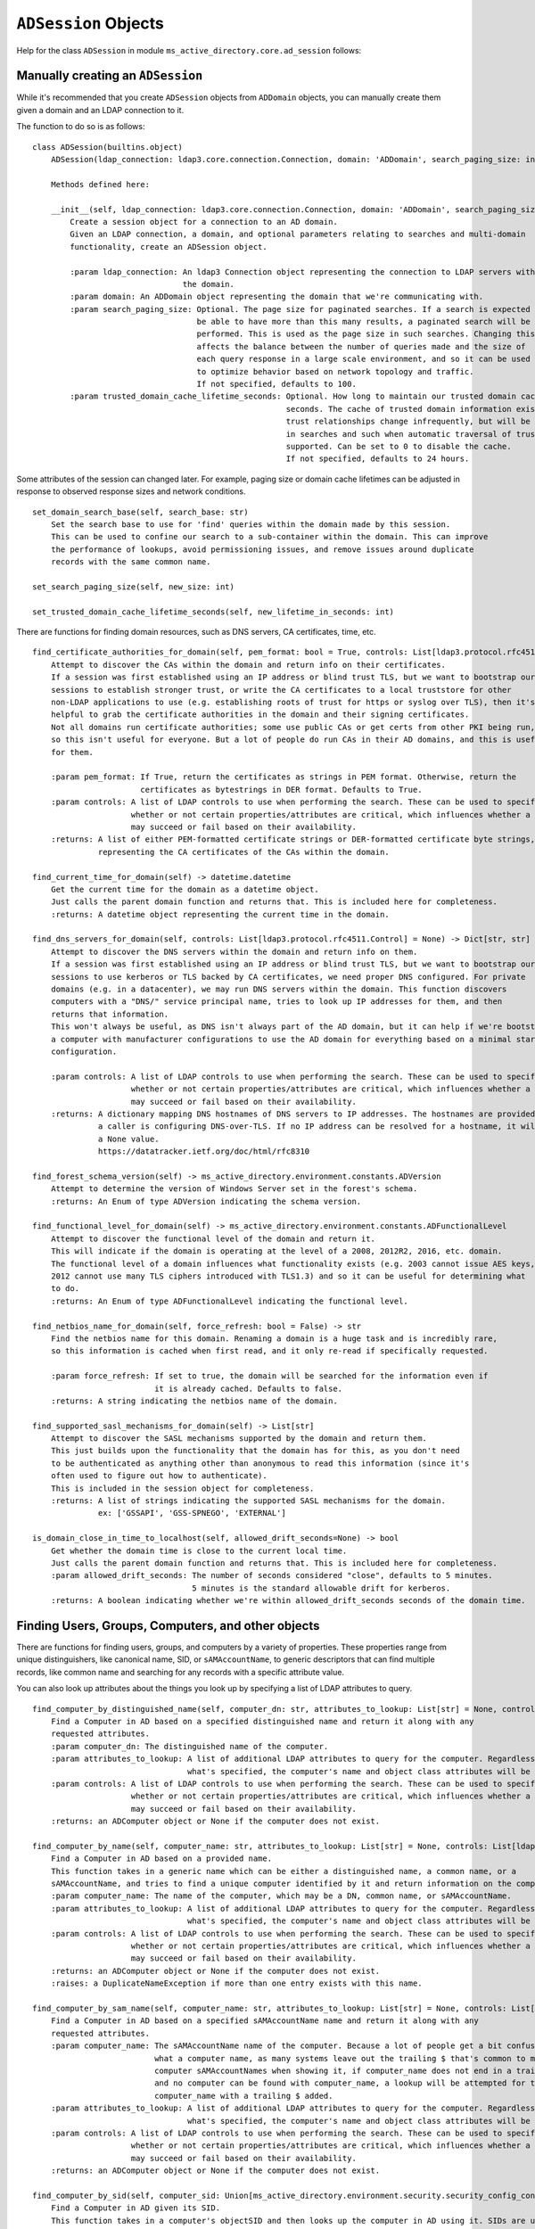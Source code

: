 ``ADSession`` Objects
#######################


Help for the class ``ADSession`` in module ``ms_active_directory.core.ad_session`` follows:

Manually creating an ``ADSession``
----------------------------------

While it's recommended that you create ``ADSession`` objects from ``ADDomain`` objects,
you can manually create them given a domain and an LDAP connection to it.

The function to do so is as follows::

    class ADSession(builtins.object)
        ADSession(ldap_connection: ldap3.core.connection.Connection, domain: 'ADDomain', search_paging_size: int = 100, trusted_domain_cache_lifetime_seconds: int = 86400)

        Methods defined here:

        __init__(self, ldap_connection: ldap3.core.connection.Connection, domain: 'ADDomain', search_paging_size: int = 100, trusted_domain_cache_lifetime_seconds: int = 86400)
            Create a session object for a connection to an AD domain.
            Given an LDAP connection, a domain, and optional parameters relating to searches and multi-domain
            functionality, create an ADSession object.

            :param ldap_connection: An ldap3 Connection object representing the connection to LDAP servers within
                                    the domain.
            :param domain: An ADDomain object representing the domain that we're communicating with.
            :param search_paging_size: Optional. The page size for paginated searches. If a search is expected to
                                       be able to have more than this many results, a paginated search will be
                                       performed. This is used as the page size in such searches. Changing this
                                       affects the balance between the number of queries made and the size of
                                       each query response in a large scale environment, and so it can be used
                                       to optimize behavior based on network topology and traffic.
                                       If not specified, defaults to 100.
            :param trusted_domain_cache_lifetime_seconds: Optional. How long to maintain our trusted domain cache in
                                                          seconds. The cache of trusted domain information exists because
                                                          trust relationships change infrequently, but will be used a lot
                                                          in searches and such when automatic traversal of trusts is
                                                          supported. Can be set to 0 to disable the cache.
                                                          If not specified, defaults to 24 hours.


Some attributes of the session can changed later. For example, paging size or domain cache lifetimes can be
adjusted in response to observed response sizes and network conditions.
::

    set_domain_search_base(self, search_base: str)
        Set the search base to use for 'find' queries within the domain made by this session.
        This can be used to confine our search to a sub-container within the domain. This can improve
        the performance of lookups, avoid permissioning issues, and remove issues around duplicate
        records with the same common name.

    set_search_paging_size(self, new_size: int)

    set_trusted_domain_cache_lifetime_seconds(self, new_lifetime_in_seconds: int)

There are functions for finding domain resources, such as DNS servers, CA certificates, time, etc.
::

    find_certificate_authorities_for_domain(self, pem_format: bool = True, controls: List[ldap3.protocol.rfc4511.Control] = None) -> Union[List[str], List[bytes]]
        Attempt to discover the CAs within the domain and return info on their certificates.
        If a session was first established using an IP address or blind trust TLS, but we want to bootstrap our
        sessions to establish stronger trust, or write the CA certificates to a local truststore for other
        non-LDAP applications to use (e.g. establishing roots of trust for https or syslog over TLS), then it's
        helpful to grab the certificate authorities in the domain and their signing certificates.
        Not all domains run certificate authorities; some use public CAs or get certs from other PKI being run,
        so this isn't useful for everyone. But a lot of people do run CAs in their AD domains, and this is useful
        for them.

        :param pem_format: If True, return the certificates as strings in PEM format. Otherwise, return the
                           certificates as bytestrings in DER format. Defaults to True.
        :param controls: A list of LDAP controls to use when performing the search. These can be used to specify
                         whether or not certain properties/attributes are critical, which influences whether a search
                         may succeed or fail based on their availability.
        :returns: A list of either PEM-formatted certificate strings or DER-formatted certificate byte strings,
                  representing the CA certificates of the CAs within the domain.

    find_current_time_for_domain(self) -> datetime.datetime
        Get the current time for the domain as a datetime object.
        Just calls the parent domain function and returns that. This is included here for completeness.
        :returns: A datetime object representing the current time in the domain.

    find_dns_servers_for_domain(self, controls: List[ldap3.protocol.rfc4511.Control] = None) -> Dict[str, str]
        Attempt to discover the DNS servers within the domain and return info on them.
        If a session was first established using an IP address or blind trust TLS, but we want to bootstrap our
        sessions to use kerberos or TLS backed by CA certificates, we need proper DNS configured. For private
        domains (e.g. in a datacenter), we may run DNS servers within the domain. This function discovers
        computers with a "DNS/" service principal name, tries to look up IP addresses for them, and then
        returns that information.
        This won't always be useful, as DNS isn't always part of the AD domain, but it can help if we're bootstrapping
        a computer with manufacturer configurations to use the AD domain for everything based on a minimal starting
        configuration.

        :param controls: A list of LDAP controls to use when performing the search. These can be used to specify
                         whether or not certain properties/attributes are critical, which influences whether a search
                         may succeed or fail based on their availability.
        :returns: A dictionary mapping DNS hostnames of DNS servers to IP addresses. The hostnames are provided in case
                  a caller is configuring DNS-over-TLS. If no IP address can be resolved for a hostname, it will map to
                  a None value.
                  https://datatracker.ietf.org/doc/html/rfc8310

    find_forest_schema_version(self) -> ms_active_directory.environment.constants.ADVersion
        Attempt to determine the version of Windows Server set in the forest's schema.
        :returns: An Enum of type ADVersion indicating the schema version.

    find_functional_level_for_domain(self) -> ms_active_directory.environment.constants.ADFunctionalLevel
        Attempt to discover the functional level of the domain and return it.
        This will indicate if the domain is operating at the level of a 2008, 2012R2, 2016, etc. domain.
        The functional level of a domain influences what functionality exists (e.g. 2003 cannot issue AES keys,
        2012 cannot use many TLS ciphers introduced with TLS1.3) and so it can be useful for determining what
        to do.
        :returns: An Enum of type ADFunctionalLevel indicating the functional level.

    find_netbios_name_for_domain(self, force_refresh: bool = False) -> str
        Find the netbios name for this domain. Renaming a domain is a huge task and is incredibly rare,
        so this information is cached when first read, and it only re-read if specifically requested.

        :param force_refresh: If set to true, the domain will be searched for the information even if
                              it is already cached. Defaults to false.
        :returns: A string indicating the netbios name of the domain.

    find_supported_sasl_mechanisms_for_domain(self) -> List[str]
        Attempt to discover the SASL mechanisms supported by the domain and return them.
        This just builds upon the functionality that the domain has for this, as you don't need
        to be authenticated as anything other than anonymous to read this information (since it's
        often used to figure out how to authenticate).
        This is included in the session object for completeness.
        :returns: A list of strings indicating the supported SASL mechanisms for the domain.
                  ex: ['GSSAPI', 'GSS-SPNEGO', 'EXTERNAL']

    is_domain_close_in_time_to_localhost(self, allowed_drift_seconds=None) -> bool
        Get whether the domain time is close to the current local time.
        Just calls the parent domain function and returns that. This is included here for completeness.
        :param allowed_drift_seconds: The number of seconds considered "close", defaults to 5 minutes.
                                      5 minutes is the standard allowable drift for kerberos.
        :returns: A boolean indicating whether we're within allowed_drift_seconds seconds of the domain time.



Finding Users, Groups, Computers, and other objects
----------------------------------------------------

There are functions for finding users, groups, and computers by a variety of properties.
These properties range from unique distinguishers, like canonical name, SID, or ``sAMAccountName``, to generic
descriptors that can find multiple records, like common name and searching for any records with a specific
attribute value.

You can also look up attributes about the things you look up by specifying a list of LDAP attributes to query.
::

    find_computer_by_distinguished_name(self, computer_dn: str, attributes_to_lookup: List[str] = None, controls: List[ldap3.protocol.rfc4511.Control] = None) -> Union[ms_active_directory.core.ad_objects.ADComputer, NoneType]
        Find a Computer in AD based on a specified distinguished name and return it along with any
        requested attributes.
        :param computer_dn: The distinguished name of the computer.
        :param attributes_to_lookup: A list of additional LDAP attributes to query for the computer. Regardless of
                                     what's specified, the computer's name and object class attributes will be queried.
        :param controls: A list of LDAP controls to use when performing the search. These can be used to specify
                         whether or not certain properties/attributes are critical, which influences whether a search
                         may succeed or fail based on their availability.
        :returns: an ADComputer object or None if the computer does not exist.

    find_computer_by_name(self, computer_name: str, attributes_to_lookup: List[str] = None, controls: List[ldap3.protocol.rfc4511.Control] = None) -> Union[ms_active_directory.core.ad_objects.ADComputer, NoneType]
        Find a Computer in AD based on a provided name.
        This function takes in a generic name which can be either a distinguished name, a common name, or a
        sAMAccountName, and tries to find a unique computer identified by it and return information on the computer.
        :param computer_name: The name of the computer, which may be a DN, common name, or sAMAccountName.
        :param attributes_to_lookup: A list of additional LDAP attributes to query for the computer. Regardless of
                                     what's specified, the computer's name and object class attributes will be queried.
        :param controls: A list of LDAP controls to use when performing the search. These can be used to specify
                         whether or not certain properties/attributes are critical, which influences whether a search
                         may succeed or fail based on their availability.
        :returns: an ADComputer object or None if the computer does not exist.
        :raises: a DuplicateNameException if more than one entry exists with this name.

    find_computer_by_sam_name(self, computer_name: str, attributes_to_lookup: List[str] = None, controls: List[ldap3.protocol.rfc4511.Control] = None) -> Union[ms_active_directory.core.ad_objects.ADComputer, NoneType]
        Find a Computer in AD based on a specified sAMAccountName name and return it along with any
        requested attributes.
        :param computer_name: The sAMAccountName name of the computer. Because a lot of people get a bit confused on
                              what a computer name, as many systems leave out the trailing $ that's common to many
                              computer sAMAccountNames when showing it, if computer_name does not end in a trailing $
                              and no computer can be found with computer_name, a lookup will be attempted for the
                              computer_name with a trailing $ added.
        :param attributes_to_lookup: A list of additional LDAP attributes to query for the computer. Regardless of
                                     what's specified, the computer's name and object class attributes will be queried.
        :param controls: A list of LDAP controls to use when performing the search. These can be used to specify
                         whether or not certain properties/attributes are critical, which influences whether a search
                         may succeed or fail based on their availability.
        :returns: an ADComputer object or None if the computer does not exist.

    find_computer_by_sid(self, computer_sid: Union[ms_active_directory.environment.security.security_config_constants.WellKnownSID, str, ms_active_directory.environment.security.security_descriptor_utils.ObjectSid], attributes_to_lookup: List[str] = None, controls: List[ldap3.protocol.rfc4511.Control] = None) -> Union[ms_active_directory.core.ad_objects.ADComputer, NoneType]
        Find a Computer in AD given its SID.
        This function takes in a computer's objectSID and then looks up the computer in AD using it. SIDs are unique
        so only a single entry can be found at most.
        The computer SID can be in many formats (well known SID enum, ObjectSID object, canonical SID format,
        or bytes) and so all 4 possible formats are handled.
        :param computer_sid: The computer SID. This may either be a well-known SID enum, an ObjectSID object, a string
                             SID in canonical format (e.g. S-1-1-0), object SID bytes, or the hex representation of
                             such bytes.
        :param attributes_to_lookup: A list of additional LDAP attributes to query for the computer. Regardless of
                                     what's specified, the computer's name and object class attributes will be queried.
        :param controls: A list of LDAP controls to use when performing the search. These can be used to specify
                         whether or not certain properties/attributes are critical, which influences whether a search
                         may succeed or fail based on their availability.
        :returns: an ADComputer object or None if the computer does not exist.

    find_computers_by_attribute(self, attribute_name: str, attribute_value, attributes_to_lookup: List[str] = None, size_limit: int = 0, controls: List[ldap3.protocol.rfc4511.Control] = None) -> List[ms_active_directory.core.ad_objects.ADComputer]
        Find all computers that possess the specified attribute with the specified value, and return a list of
        ADComputer objects.

        :param attribute_name: The LDAP name of the attribute to be used in the search.
        :param attribute_value: The value that returned computers should possess for the attribute.
        :param attributes_to_lookup: A list of additional LDAP attributes to query for the computers. Regardless of
                                     what's specified, the computers' name and object class attributes will be queried.
        :param size_limit: An integer indicating a limit to place the number of results the search will return.
                           If not specified, defaults to 0, meaning unlimited.
        :param controls: A list of LDAP controls to use when performing the search. These can be used to specify
                         whether or not certain properties/attributes are critical, which influences whether a search
                         may succeed or fail based on their availability.
        :returns: a list of ADComputer objects representing computers with the specified value for the specified
                  attribute.

    find_computers_by_common_name(self, computer_name: str, attributes_to_lookup: List[str] = None, controls: List[ldap3.protocol.rfc4511.Control] = None) -> List[ms_active_directory.core.ad_objects.ADComputer]
        Find all computers with a given common name and return a list of ADComputer objects.
        This is particularly useful when you have multiple computers with the same name in different OUs
        as a result of a migration, and want to find them so you can combine them.

        :param computer_name: The common name of the computer(s) to be looked up.
        :param attributes_to_lookup: A list of additional LDAP attributes to query for the computers. Regardless of
                                     what's specified, the computers' name and object class attributes will be queried.
        :param controls: A list of LDAP controls to use when performing the search. These can be used to specify
                         whether or not certain properties/attributes are critical, which influences whether a search
                         may succeed or fail based on their availability.
        :returns: a list of ADComputer objects representing computers with the specified common name.


    find_group_by_distinguished_name(self, group_dn: str, attributes_to_lookup: List[str] = None, controls: List[ldap3.protocol.rfc4511.Control] = None) -> Union[ms_active_directory.core.ad_objects.ADGroup, NoneType]
        Find a group in AD based on a specified distinguished name and return it along with any
        requested attributes.
        :param group_dn: The distinguished name of the group.
        :param attributes_to_lookup: A list of additional LDAP attributes to query for the group. Regardless of
                                     what's specified, the group's name and object class attributes will be queried.
        :param controls: A list of LDAP controls to use when performing the search. These can be used to specify
                         whether or not certain properties/attributes are critical, which influences whether a search
                         may succeed or fail based on their availability.
        :returns: an ADGroup object or None if the group does not exist.

    find_group_by_name(self, group_name: str, attributes_to_lookup: List[str] = None, controls: List[ldap3.protocol.rfc4511.Control] = None) -> Union[ms_active_directory.core.ad_objects.ADGroup, NoneType]
        Find a Group in AD based on a provided name.
        This function takes in a generic name which can be either a distinguished name, a common name, or a
        sAMAccountName, and tries to find a unique group identified by it and return information on the group.
        :param group_name: The name of the group, which may be a DN, common name, or sAMAccountName.
        :param attributes_to_lookup: A list of additional LDAP attributes to query for the group. Regardless of
                                     what's specified, the group's name and object class attributes will be queried.
        :param controls: A list of LDAP controls to use when performing the search. These can be used to specify
                         whether or not certain properties/attributes are critical, which influences whether a search
                         may succeed or fail based on their availability.
        :returns: an ADGroup object or None if the group does not exist.
        :raises: a DuplicateNameException if more than one entry exists with this name.

    find_group_by_sam_name(self, group_name: str, attributes_to_lookup: List[str] = None, controls: List[ldap3.protocol.rfc4511.Control] = None) -> Union[ms_active_directory.core.ad_objects.ADGroup, NoneType]
        Find a Group in AD based on a specified sAMAccountName name and return it along with any
        requested attributes.
        :param group_name: The sAMAccountName name of the group.
        :param attributes_to_lookup: A list of additional LDAP attributes to query for the group. Regardless of
                                     what's specified, the group's name and object class attributes will be queried.
        :param controls: A list of LDAP controls to use when performing the search. These can be used to specify
                         whether or not certain properties/attributes are critical, which influences whether a search
                         may succeed or fail based on their availability.
        :returns: an ADGroup object or None if the group does not exist.

    find_group_by_sid(self, group_sid: Union[ms_active_directory.environment.security.security_config_constants.WellKnownSID, str, ms_active_directory.environment.security.security_descriptor_utils.ObjectSid], attributes_to_lookup: List[str] = None, controls: List[ldap3.protocol.rfc4511.Control] = None) -> Union[ms_active_directory.core.ad_objects.ADGroup, NoneType]
        Find a Group in AD given its SID.
        This function takes in a group's objectSID and then looks up the group in AD using it. SIDs are unique
        so only a single entry can be found at most.
        The group SID can be in many formats (well known SID enum, ObjectSID object, canonical SID format,
        or bytes) and so all 4 possible formats are handled.
        :param group_sid: The group SID. This may either be a well-known SID enum, an ObjectSID object, a string SID
                          in canonical format (e.g. S-1-1-0), object SID bytes, or the hex representation of such bytes.
        :param attributes_to_lookup: A list of additional LDAP attributes to query for the group. Regardless of
                                     what's specified, the group's name and object class attributes will be queried.
        :param controls: A list of LDAP controls to use when performing the search. These can be used to specify
                         whether or not certain properties/attributes are critical, which influences whether a search
                         may succeed or fail based on their availability.
        :returns: an ADGroup object or None if the group does not exist.

    find_groups_by_attribute(self, attribute_name: str, attribute_value, attributes_to_lookup: List[str] = None, size_limit: int = 0, controls: List[ldap3.protocol.rfc4511.Control] = None) -> List[ms_active_directory.core.ad_objects.ADGroup]
        Find all groups that possess the specified attribute with the specified value, and return a list of ADGroup
        objects.

        :param attribute_name: The LDAP name of the attribute to be used in the search.
        :param attribute_value: The value that returned groups should possess for the attribute.
        :param attributes_to_lookup: A list of additional LDAP attributes to query for the group. Regardless of
                                     what's specified, the groups' name and object class attributes will be queried.
        :param size_limit: An integer indicating a limit to place the number of results the search will return.
                           If not specified, defaults to 0, meaning unlimited.
        :param controls: A list of LDAP controls to use when performing the search. These can be used to specify
                         whether or not certain properties/attributes are critical, which influences whether a search
                         may succeed or fail based on their availability.
        :returns: a list of ADGroup objects representing groups with the specified value for the specified attribute.

    find_groups_by_common_name(self, group_name: str, attributes_to_lookup: List[str] = None, controls: List[ldap3.protocol.rfc4511.Control] = None) -> List[ms_active_directory.core.ad_objects.ADGroup]
        Find all groups with a given common name and return a list of ADGroup objects.
        This is particularly useful when you have multiple groups with the same name in different OUs
        as a result of a migration, and want to find them so you can combine them.

        :param group_name: The common name of the group(s) to be looked up.
        :param attributes_to_lookup: A list of additional LDAP attributes to query for the group. Regardless of
                                     what's specified, the groups' name and object class attributes will be queried.
        :param controls: A list of LDAP controls to use when performing the search. These can be used to specify
                         whether or not certain properties/attributes are critical, which influences whether a search
                         may succeed or fail based on their availability.
        :returns: a list of ADGroup objects representing groups with the specified common name.

    find_object_by_canonical_name(self, canonical_name: str, attributes_to_lookup: List[str] = None, controls: List[ldap3.protocol.rfc4511.Control] = None) -> Union[ms_active_directory.core.ad_objects.ADObject, ms_active_directory.core.ad_objects.ADUser, ms_active_directory.core.ad_objects.ADGroup, ms_active_directory.core.ad_objects.ADComputer, NoneType]
        Find an object in the domain using a canonical name, also called a 'windows path style' name.

        :param canonical_name: A windows path style name representing an object in the domain. This may be either a
                               fully canonical name (e.g. example.com/Users/Administrator) or a relative canonical
                               name (e.g. /Users/Administrator).
        :param attributes_to_lookup: Attributes to look up about the object. Regardless of what's specified,
                                     the object's name and object class attributes will be queried.
        :param controls: A list of LDAP controls to use when performing the search. These can be used to specify
                         whether or not certain properties/attributes are critical, which influences whether a search
                         may succeed or fail based on their availability.
        :returns: an ADObject object or None if the distinguished name does not exist. If the object can be cast to
                  a more specific subclass, like ADUser, then it will be.

    find_object_by_distinguished_name(self, distinguished_name: str, attributes_to_lookup: List[str] = None, controls: List[ldap3.protocol.rfc4511.Control] = None) -> Union[ms_active_directory.core.ad_objects.ADObject, ms_active_directory.core.ad_objects.ADUser, ms_active_directory.core.ad_objects.ADGroup, ms_active_directory.core.ad_objects.ADComputer, NoneType]
        Find an object in the domain using a relative distinguished name or full distinguished name.

        :param distinguished_name: A relative or absolute distinguished name within the domain to look up.
        :param attributes_to_lookup: Attributes to look up about the object. Regardless of what's specified,
                                     the object's name and object class attributes will be queried.
        :param controls: A list of LDAP controls to use when performing the search. These can be used to specify
                         whether or not certain properties/attributes are critical, which influences whether a search
                         may succeed or fail based on their availability.
        :returns: an ADObject object or None if the distinguished name does not exist. If the object can be cast to
                  a more specific subclass, like ADUser, then it will be.

    find_object_by_sid(self, sid: Union[ms_active_directory.environment.security.security_config_constants.WellKnownSID, str, ms_active_directory.environment.security.security_descriptor_utils.ObjectSid], attributes_to_lookup: List[str] = None, object_class: str = None, return_type=None, controls: List[ldap3.protocol.rfc4511.Control] = None) -> Union[ms_active_directory.core.ad_objects.ADObject, ms_active_directory.core.ad_objects.ADUser, ms_active_directory.core.ad_objects.ADGroup, ms_active_directory.core.ad_objects.ADComputer, NoneType]
        Find any object in AD given its SID.
        This function takes in a user's objectSID and then looks up the user in AD using it. SIDs are unique
        so only a single entry can be found at most.
        The user SID can be in many formats (well known SID enum, ObjectSID object, canonical SID format,
        or bytes) and so all 4 possible formats are handled.
        :param sid: The object's SID. This may either be a well-known SID enum, an ObjectSID object, a string SID
                    in canonical format (e.g. S-1-1-0), object SID bytes, or the hex representation of such bytes.
        :param attributes_to_lookup: A list of additional LDAP attributes to query for the object. Regardless of
                                     what's specified, the object's name and object class attributes will be queried.
        :param object_class: Optional. The object class to filter on when searching. Defaults to 'top' which will
                             include all objects in AD.
        :param return_type: Optional. The class to use to represent the returned objects. Defaults to ADObject.
                            If a generic search is being done, or an object class is used that is not yet supported
                            by this library, using ADObject is recommended.
        :param controls: A list of LDAP controls to use when performing the search. These can be used to specify
                         whether or not certain properties/attributes are critical, which influences whether a search
                         may succeed or fail based on their availability.
        :returns: an ADObject object or None if the group does not exist.

    find_objects_with_attribute(self, attribute_name: str, attribute_value, attributes_to_lookup: List[str] = None, size_limit: int = 0, object_class: str = None, return_type=None, controls: List[ldap3.protocol.rfc4511.Control] = None) -> List[Union[ms_active_directory.core.ad_objects.ADUser, ms_active_directory.core.ad_objects.ADComputer, ms_active_directory.core.ad_objects.ADObject, ms_active_directory.core.ad_objects.ADGroup]]
        Find all AD objects that possess the specified attribute with the specified value and return them.

        :param attribute_name: The LDAP name of the attribute to be used in the search.
        :param attribute_value: The value that returned objects should possess for the attribute.
        :param attributes_to_lookup: A list of additional LDAP attributes to query for the group. Regardless of
                                     what's specified, the groups' name and object class attributes will be queried.
        :param size_limit: An integer indicating a limit to place the number of results the search will return.
                           If not specified, defaults to 0, meaning unlimited.
        :param object_class: Optional. The object class to filter on when searching. Defaults to 'top' which will
                             include all objects in AD.
        :param return_type: Optional. The class to use to represent the returned objects. Defaults to ADObject.
                            If a generic search is being done, or an object class is used that is not yet supported
                            by this library, using ADObject is recommended.
        :param controls: A list of LDAP controls to use when performing the search. These can be used to specify
                         whether or not certain properties/attributes are critical, which influences whether a search
                         may succeed or fail based on their availability.
        :returns: a list of ADObject objects representing groups with the specified value for the specified attribute.

    find_user_by_distinguished_name(self, user_dn: str, attributes_to_lookup: List[str] = None, controls: List[ldap3.protocol.rfc4511.Control] = None) -> Union[ms_active_directory.core.ad_objects.ADUser, NoneType]
        Find a User in AD based on a specified distinguished name and return it along with any
        requested attributes.
        :param user_dn: The distinguished name of the user.
        :param attributes_to_lookup: A list of additional LDAP attributes to query for the user. Regardless of
                                     what's specified, the user's name and object class attributes will be queried.
        :param controls: A list of LDAP controls to use when performing the search. These can be used to specify
                         whether or not certain properties/attributes are critical, which influences whether a search
                         may succeed or fail based on their availability.
        :returns: an ADUser object or None if the user does not exist.

    find_user_by_name(self, user_name: str, attributes_to_lookup: List[str] = None, controls: List[ldap3.protocol.rfc4511.Control] = None) -> Union[ms_active_directory.core.ad_objects.ADUser, NoneType]
        Find a User in AD based on a provided name.
        This function takes in a generic name which can be either a distinguished name, a common name, or a
        sAMAccountName, and tries to find a unique user identified by it and return information on the user.
        :param user_name: The name of the user, which may be a DN, common name, or sAMAccountName.
        :param attributes_to_lookup: A list of additional LDAP attributes to query for the user. Regardless of
                                     what's specified, the user's name and object class attributes will be queried.
        :param controls: A list of LDAP controls to use when performing the search. These can be used to specify
                         whether or not certain properties/attributes are critical, which influences whether a search
                         may succeed or fail based on their availability.
        :returns: an ADUser object or None if the user does not exist.
        :raises: a DuplicateNameException if more than one entry exists with this name.

    find_user_by_sam_name(self, user_name: str, attributes_to_lookup: List[str] = None, controls: List[ldap3.protocol.rfc4511.Control] = None) -> Union[ms_active_directory.core.ad_objects.ADUser, NoneType]
        Find a User in AD based on a specified sAMAccountName name and return it along with any
        requested attributes.
        :param user_name: The sAMAccountName name of the user.
        :param attributes_to_lookup: A list of additional LDAP attributes to query for the user. Regardless of
                                     what's specified, the user's name and object class attributes will be queried.
        :param controls: A list of LDAP controls to use when performing the search. These can be used to specify
                         whether or not certain properties/attributes are critical, which influences whether a search
                         may succeed or fail based on their availability.
        :returns: an ADUser object or None if the user does not exist.

    find_user_by_sid(self, user_sid: Union[ms_active_directory.environment.security.security_config_constants.WellKnownSID, str, ms_active_directory.environment.security.security_descriptor_utils.ObjectSid], attributes_to_lookup: List[str] = None, controls: List[ldap3.protocol.rfc4511.Control] = None) -> Union[ms_active_directory.core.ad_objects.ADUser, NoneType]
        Find a User in AD given its SID.
        This function takes in a user's objectSID and then looks up the user in AD using it. SIDs are unique
        so only a single entry can be found at most.
        The user SID can be in many formats (well known SID enum, ObjectSID object, canonical SID format,
        or bytes) and so all 4 possible formats are handled.
        :param user_sid: The user SID. This may either be a well-known SID enum, an ObjectSID object, a string SID
                         in canonical format (e.g. S-1-1-0), object SID bytes, or the hex representation of such bytes.
        :param attributes_to_lookup: A list of additional LDAP attributes to query for the user. Regardless of
                                     what's specified, the user's name and object class attributes will be queried.
        :param controls: A list of LDAP controls to use when performing the search. These can be used to specify
                         whether or not certain properties/attributes are critical, which influences whether a search
                         may succeed or fail based on their availability.
        :returns: an ADUser object or None if the user does not exist.

    find_users_by_attribute(self, attribute_name: str, attribute_value, attributes_to_lookup: List[str] = None, size_limit: int = 0, controls: List[ldap3.protocol.rfc4511.Control] = None) -> List[ms_active_directory.core.ad_objects.ADUser]
        Find all users that possess the specified attribute with the specified value, and return a list of ADUser
        objects.

        :param attribute_name: The LDAP name of the attribute to be used in the search.
        :param attribute_value: The value that returned groups should possess for the attribute.
        :param attributes_to_lookup: A list of additional LDAP attributes to query for the users. Regardless of
                                     what's specified, the users' name and object class attributes will be queried.
        :param size_limit: An integer indicating a limit to place the number of results the search will return.
                           If not specified, defaults to 0, meaning unlimited.
        :param controls: A list of LDAP controls to use when performing the search. These can be used to specify
                         whether or not certain properties/attributes are critical, which influences whether a search
                         may succeed or fail based on their availability.
        :returns: a list of ADUser objects representing users with the specified value for the specified attribute.

    find_users_by_common_name(self, user_name: str, attributes_to_lookup: List[str] = None, controls: List[ldap3.protocol.rfc4511.Control] = None) -> List[ms_active_directory.core.ad_objects.ADUser]
        Find all users with a given common name and return a list of ADUser objects.
        This is particularly useful when you have multiple users with the same name in different OUs
        as a result of a migration, and want to find them so you can combine them.

        :param user_name: The common name of the user(s) to be looked up.
        :param attributes_to_lookup: A list of additional LDAP attributes to query for the users. Regardless of
                                     what's specified, the users' name and object class attributes will be queried.
        :param controls: A list of LDAP controls to use when performing the search. These can be used to specify
                         whether or not certain properties/attributes are critical, which influences whether a search
                         may succeed or fail based on their availability.
        :returns: a list of ADUser objects representing users with the specified common name.

Finding and Managing Group Members and Memberships
---------------------------------------------------

There exist functions for finding the groups for a group, user, or computer, as well as finding the members of a group.
There's also functions for managing those memberships, by adding or removing members idempotently.

When looking up members or groups, you can also look up attributes of those groups or members at the same time.
The library does its best to optimize these lookups.

Finding memberships and members::

    find_groups_for_computer(self, computer: Union[str, ms_active_directory.core.ad_objects.ADComputer], attributes_to_lookup: List[str] = None, controls: List[ldap3.protocol.rfc4511.Control] = None, skip_validation: bool = False) -> List[ms_active_directory.core.ad_objects.ADGroup]
        Find the groups that a computer belongs to, look up attributes of theirs, and return information about them.

        :param computer: The computer to lookup group memberships for. This can either be an ADComputer or a string
                        name of an AD computer. If it is a string, the computer will be looked up first to get unique
                        distinguished name information about it unless it is a distinguished name.
        :param attributes_to_lookup: A list of string LDAP attributes to look up in addition to our basic attributes.
        :param controls: A list of LDAP controls to use when performing the search. These can be used to specify
                         whether or not certain properties/attributes are critical, which influences whether a search
                         may succeed or fail based on their availability.
        :param skip_validation: If true, assume all distinguished names exist and do not look them up.
                                Defaults to False. This can be used to make this function more performant when
                                the caller knows all the distinguished names being specified are valid, as it
                                performs far fewer queries.
        :returns: A list of ADGroup objects representing the groups that this user belongs to.
        :raises: a DuplicateNameException if a computer name is specified and more than one entry exists with the name.
        :raises: a InvalidLdapParameterException if the computer name is not a string or ADComputer.

    find_groups_for_computers(self, computers: List[Union[str, ms_active_directory.core.ad_objects.ADComputer]], attributes_to_lookup: List[str] = None, controls: List[ldap3.protocol.rfc4511.Control] = None, skip_validation: bool = False) -> Dict[Union[str, ms_active_directory.core.ad_objects.ADComputer], List[ms_active_directory.core.ad_objects.ADGroup]]
        Find the groups that a list of computers belong to, look up attributes of theirs, and return information
        about them.

        :param computers: The computers to lookup group memberships for. This can be a list of either ADComputer objects
                          or string names of AD computers. If they are strings, the computers will be looked up first
                          to get unique distinguished name information about them unless they are distinguished names.
        :param attributes_to_lookup: A list of string LDAP attributes to look up in addition to our basic attributes.
        :param controls: A list of LDAP controls to use when performing the search. These can be used to specify
                         whether or not certain properties/attributes are critical, which influences whether a search
                         may succeed or fail based on their availability.
        :param skip_validation: If true, assume all distinguished names exist and do not look them up.
                                Defaults to False. This can be used to make this function more performant when
                                the caller knows all the distinguished names being specified are valid, as it
                                performs far fewer queries.
        :returns: A dictionary mapping computers to lists of ADGroup objects representing the groups that they belong to
        :raises: a DuplicateNameException if a computer name is specified and more than one entry exists with the name.
        :raises: a InvalidLdapParameterException if any computers are not a string or ADComputer.

    find_groups_for_entities(self, entities: List[Union[str, ms_active_directory.core.ad_objects.ADObject]], attributes_to_lookup: List[str] = None, lookup_by_name_fn: <built-in function callable> = None, controls: List[ldap3.protocol.rfc4511.Control] = None, skip_validation: bool = False) -> Dict[Union[str, ms_active_directory.core.ad_objects.ADObject], List[ms_active_directory.core.ad_objects.ADGroup]]
        Find the parent groups for all of the entities in a List.
        These entities may be users, groups, or anything really because Active Directory uses the "groupOfNames" style
        membership tracking, so all group members are just represented as distinguished names regardless of type.
        If the elements of entities are strings and are not distinguished names, then lookup_by_name_fn will be used
        to look up the appropriate ADObject for the entity and get its distinguished name.

        The parent groups of all the entities will then be queried, and the attributes specified will be looked up
        (if any). A dictionary mapping the original entities to lists of ADGroup objects will be returned.

        :param entities: A list of either ADObject objects or strings. These represent the objects whose parent groups
                         are being queried.
        :param attributes_to_lookup: A list of LDAP attributes to query about the parent groups, in addition to the
                                     default ones queries. Optional.
        :param lookup_by_name_fn: An optional function to call to map entities to ADObjects when the members of entities
                                  are strings that are not LDAP distinguished names.
        :param controls: A list of LDAP controls to use when performing the search. These can be used to specify
                         whether or not certain properties/attributes are critical, which influences whether a search
                         may succeed or fail based on their availability.
        :param skip_validation: If true, assume all distinguished names exist and do not look them up.
                                Defaults to False. This can be used to make this function more performant when
                                the caller knows all the distinguished names being specified are valid, as it
                                performs far fewer queries.
        :returns: A dictionary mapping input entities to lists of ADGroup object representing their parent groups.
        :raises: a DuplicateNameException if an entity name is specified and more than one entry exists with the name.
        :raises: InvalidLdapParameterException if any non-string non-ADObject types are found in entities, or if any
                 non-distinguished name strings are specified.

    find_groups_for_group(self, group: Union[str, ms_active_directory.core.ad_objects.ADGroup], attributes_to_lookup: List[str] = None, controls: List[ldap3.protocol.rfc4511.Control] = None, skip_validation: bool = False) -> List[ms_active_directory.core.ad_objects.ADGroup]
        Find the groups that a group belongs to, look up attributes of theirs, and return information about them.

        :param group: The group to lookup group memberships for. This can either be an ADGroup or a string name of an
                      AD group. If it is a string, the group will be looked up first to get unique distinguished name
                      information about it unless it is a distinguished name.
        :param attributes_to_lookup: A list of string LDAP attributes to look up in addition to our basic attributes.
        :param controls: A list of LDAP controls to use when performing the search. These can be used to specify
                         whether or not certain properties/attributes are critical, which influences whether a search
                         may succeed or fail based on their availability.
        :param skip_validation: If true, assume all distinguished names exist and do not look them up.
                                Defaults to False. This can be used to make this function more performant when
                                the caller knows all the distinguished names being specified are valid, as it
                                performs far fewer queries.
        :returns: A list of ADGroup objects representing the groups that this group belongs to.
        :raises: a DuplicateNameException if a group name is specified and more than one entry exists with the name.
        :raises: a InvalidLdapParameterException if the group name is not a string or ADGroup.

    find_groups_for_groups(self, groups: List[Union[str, ms_active_directory.core.ad_objects.ADGroup]], attributes_to_lookup: List[str] = None, controls: List[ldap3.protocol.rfc4511.Control] = None, skip_validation: bool = False) -> Dict[Union[str, ms_active_directory.core.ad_objects.ADGroup], List[ms_active_directory.core.ad_objects.ADGroup]]
        Find the groups that a list of groups belong to, look up attributes of theirs, and return information about
        them.

        :param groups: The groups to lookup group memberships for. This can be a list of either ADGroup objects or
                       string names of AD groups. If they are strings, the groups will be looked up first to get unique
                       distinguished name information about them unless they are distinguished names.
        :param attributes_to_lookup: A list of string LDAP attributes to look up in addition to our basic attributes.
        :param controls: A list of LDAP controls to use when performing the search. These can be used to specify
                         whether or not certain properties/attributes are critical, which influences whether a search
                         may succeed or fail based on their availability.
        :param skip_validation: If true, assume all distinguished names exist and do not look them up.
                                Defaults to False. This can be used to make this function more performant when
                                the caller knows all the distinguished names being specified are valid, as it
                                performs far fewer queries.
        :returns: A dictionary mapping groups to lists of ADGroup objects representing the groups that they belong to.
        :raises: a DuplicateNameException if a group name is specified and more than one entry exists with the name.
        :raises: a InvalidLdapParameterException if any groups are not a string or ADGroup.

    find_groups_for_user(self, user: Union[str, ms_active_directory.core.ad_objects.ADUser], attributes_to_lookup: List[str] = None, controls: List[ldap3.protocol.rfc4511.Control] = None, skip_validation: bool = False) -> List[ms_active_directory.core.ad_objects.ADGroup]
        Find the groups that a user belongs to, look up attributes of theirs, and return information about them.

        :param user: The user to lookup group memberships for. This can either be an ADUser or a string name of an
                     AD user. If it is a string, the user will be looked up first to get unique distinguished name
                     information about it unless it is a distinguished name.
        :param attributes_to_lookup: A list of string LDAP attributes to look up in addition to our basic attributes.
        :param controls: A list of LDAP controls to use when performing the search. These can be used to specify
                         whether or not certain properties/attributes are critical, which influences whether a search
                         may succeed or fail based on their availability.
        :param skip_validation: If true, assume all distinguished names exist and do not look them up.
                                Defaults to False. This can be used to make this function more performant when
                                the caller knows all the distinguished names being specified are valid, as it
                                performs far fewer queries.
        :returns: A list of ADGroup objects representing the groups that this user belongs to.
        :raises: a DuplicateNameException if a user name is specified and more than one entry exists with the name.
        :raises: a InvalidLdapParameterException if the user name is not a string or ADUser.

    find_groups_for_users(self, users: List[Union[str, ms_active_directory.core.ad_objects.ADUser]], attributes_to_lookup: List[str] = None, controls: List[ldap3.protocol.rfc4511.Control] = None, skip_validation: bool = False) -> Dict[Union[str, ms_active_directory.core.ad_objects.ADUser], List[ms_active_directory.core.ad_objects.ADGroup]]
        Find the groups that a list of users belong to, look up attributes of theirs, and return information about
        them.

        :param users: The users to lookup group memberships for. This can be a list of either ADUser objects or
                      string names of AD users. If they are strings, the users will be looked up first to get unique
                      distinguished name information about them unless they are distinguished names.
        :param attributes_to_lookup: A list of string LDAP attributes to look up in addition to our basic attributes.
        :param controls: A list of LDAP controls to use when performing the search. These can be used to specify
                         whether or not certain properties/attributes are critical, which influences whether a search
                         may succeed or fail based on their availability.
        :param skip_validation: If true, assume all distinguished names exist and do not look them up.
                                Defaults to False. This can be used to make this function more performant when
                                the caller knows all the distinguished names being specified are valid, as it
                                performs far fewer queries.
        :returns: A dictionary mapping users to lists of ADGroup objects representing the groups that they belong to.
        :raises: a DuplicateNameException if a user name is specified and more than one entry exists with the name.
        :raises: a InvalidLdapParameterException if any users are not a string or ADUser.

    find_members_of_group(self, group: Union[str, ms_active_directory.core.ad_objects.ADGroup], attributes_to_lookup: List[str] = None, controls: List[ldap3.protocol.rfc4511.Control] = None, skip_validation: bool = False) -> List[Union[ms_active_directory.core.ad_objects.ADUser, ms_active_directory.core.ad_objects.ADComputer, ms_active_directory.core.ad_objects.ADObject, ms_active_directory.core.ad_objects.ADGroup]]
        Find the members of a group in the domain, along with attributes of the members.

        :param group: Either a string name of a group or ADGroup to look up the members of.
        :param attributes_to_lookup: Attributes to look up about the members of each group.
        :param controls: A list of LDAP controls to use when performing the search. These can be used to specify
                         whether or not certain properties/attributes are critical, which influences whether a search
                         may succeed or fail based on their availability.
        :param skip_validation: If true, assume all members exist and do not raise an error if we fail to look one up.
                                Instead, a placeholder object will be used for members that could not be found.
                                Defaults to False.
        :return: A list of objects representing the group's members.
                 The objects may be of type ADUser, ADComputer, ADGroup, etc. - this function attempts to cast all
                 member objects to the most accurate object type representing them. ADObject will be used for members
                 that do not match any of the more specific object types in the library
                 (e.g. foreign security principals).
        :raises: InvalidLdapParameterException if the group is not a string or ADGroup
        :raises: ObjectNotFoundException if the group cannot be found.
        :raises: DomainSearchException if skip_validation is False and any group members cannot be found.

    find_members_of_group_recursive(self, group: Union[str, ms_active_directory.core.ad_objects.ADGroup], attributes_to_lookup: List[str] = None, controls: List[ldap3.protocol.rfc4511.Control] = None, skip_validation: bool = False, maximum_nesting_depth: int = None, flatten: bool = False) -> List[Dict[Union[str, ms_active_directory.core.ad_objects.ADGroup], List[ms_active_directory.core.ad_objects.ADGroup]]]
        Find the members of a group in the domain, along with attributes of the members.

        :param group: Either a string name of a group or ADGroup to look up the members of.
        :param attributes_to_lookup: Attributes to look up about the members of each group.
        :param controls: A list of LDAP controls to use when performing the search. These can be used to specify
                         whether or not certain properties/attributes are critical, which influences whether a search
                         may succeed or fail based on their availability.
        :param skip_validation: If true, assume all members exist and do not raise an error if we fail to look one up.
                                Instead, a placeholder object will be used for members that could not be found.
                                Defaults to False.
        :param maximum_nesting_depth: A limit to the number of levels of nesting to recurse beyond the first lookup.
                                      A level of 0 makes this behave the same as find_members_of_groups and a level of
                                      None means recurse until we've gone through all nesting. Defaults to None.
        :param flatten: If set to True, a 1-item list of a single dictionary mapping the input group to a list of
                        all members found recursively will be returned. This discards information about whether
                        a member is a direct member or is a member via nesting, and what those relationships are.
                        As an example, instead of returning [{group1 -> [group2, user1]}, {group2 -> [user2, user3]}],
                        we would return [{group1 -> [group2, user1, user2, user3]}]. This makes iterating members
                        simpler, but removes the ability to use information about the descendants of nested groups
                        as independent groups later on.
                        Defaults to False.
        :return: A list of dictionaries mapping groups to objects representing the group's members.
                 The first dictionary maps the input group to its members; the second dictionary maps the groups that
                 were members of the groups in the first dictionary to their members, and so on and so forth.
                 The objects may be of type ADUser, ADComputer, ADGroup, etc. - this function attempts to cast all
                 member objects to the most accurate object type representing them. ADObject will be used for members
                 that do not match any of the more specific object types in the library
                 (e.g. foreign security principals).
        :raises: InvalidLdapParameterException if the group is not a string or ADGroup
        :raises: ObjectNotFoundException if the group cannot be found.
        :raises: DomainSearchException if skip_validation is False and any group members cannot be found.

    find_members_of_groups(self, groups: List[Union[str, ms_active_directory.core.ad_objects.ADGroup]], attributes_to_lookup: List[str] = None, controls: List[ldap3.protocol.rfc4511.Control] = None, skip_validation: bool = False) -> Dict[Union[str, ms_active_directory.core.ad_objects.ADGroup], List[Union[ms_active_directory.core.ad_objects.ADUser, ms_active_directory.core.ad_objects.ADComputer, ms_active_directory.core.ad_objects.ADObject, ms_active_directory.core.ad_objects.ADGroup]]]
        Find the members of one or more groups in the domain, along with attributes of the members.

        :param groups: A list of either strings or ADGroups to look up the members of.
        :param attributes_to_lookup: Attributes to look up about the members of each group.
        :param controls: A list of LDAP controls to use when performing the search. These can be used to specify
                         whether or not certain properties/attributes are critical, which influences whether a search
                         may succeed or fail based on their availability.
        :param skip_validation: If true, assume all members exist and do not raise an error if we fail to look one up.
                                Instead, a placeholder object will be used for members that could not be found.
                                Defaults to False.
        :return: A dictionary mapping groups from the input list to lists of objects representing their members.
                 The objects may be of type ADUser, ADComputer, ADGroup, etc. - this function attempts to cast all
                 member objects to the most accurate object type representing them. ADObject will be used for members
                 that do not match any of the more specific object types in the library
                 (e.g. foreign security principals).
        :raises: InvalidLdapParameterException if any groups are not strings or ADGroups
        :raises: ObjectNotFoundException if any groups cannot be found.
        :raises: DomainSearchException if skip_validation is False and any group members cannot be found.

    find_members_of_groups_recursive(self, groups: List[Union[str, ms_active_directory.core.ad_objects.ADGroup]], attributes_to_lookup: List[str] = None, controls: List[ldap3.protocol.rfc4511.Control] = None, skip_validation: bool = False, maximum_nesting_depth: int = None) -> List[Dict[Union[str, ms_active_directory.core.ad_objects.ADGroup], List[ms_active_directory.core.ad_objects.ADGroup]]]
        Find the members of a group in the domain, along with attributes of the members.

        :param groups: Either a string name of a group or ADGroup to look up the members of.
        :param attributes_to_lookup: Attributes to look up about the members of each group.
        :param controls: A list of LDAP controls to use when performing the search. These can be used to specify
                         whether or not certain properties/attributes are critical, which influences whether a search
                         may succeed or fail based on their availability.
        :param skip_validation: If true, assume all members exist and do not raise an error if we fail to look one up.
                                Instead, a placeholder object will be used for members that could not be found.
                                Defaults to False.
        :param maximum_nesting_depth: A limit to the number of levels of nesting to recurse beyond the first lookup.
                                      A level of 0 makes this behave the same as find_members_of_groups and a level of
                                      None means recurse until we've gone through all nesting. Defaults to None.
        :return: A list of dictionaries mapping groups to objects representing the group's members.
                 The first dictionary maps the input groups to members; the second dictionary maps the groups that
                 were members of the groups in the first dictionary to their members, and so on and so forth.
                 The objects may be of type ADUser, ADComputer, ADGroup, etc. - this function attempts to cast all
                 member objects to the most accurate object type representing them. ADObject will be used for members
                 that do not match any of the more specific object types in the library
                 (e.g. foreign security principals).
        :raises: InvalidLdapParameterException if the group is not a string or ADGroup
        :raises: ObjectNotFoundException if the group cannot be found.
        :raises: DomainSearchException if skip_validation is False and any group members cannot be found.



Adding things to groups::

    add_computers_to_groups(self, computers_to_add: List[Union[str, ms_active_directory.core.ad_objects.ADComputer]], groups_to_add_them_to: List[Union[str, ms_active_directory.core.ad_objects.ADGroup]], stop_and_rollback_on_error: bool = True, controls: List[ldap3.protocol.rfc4511.Control] = None, skip_validation: bool = False) -> List[Union[str, ms_active_directory.core.ad_objects.ADGroup]]
        Add one or more computers to one or more groups as members. This function attempts to be idempotent
        and will not re-add computers that are already members.

        :param computers_to_add: A list of computers to add to other groups. These may either be ADComputer objects or
                                 string name identifiers for computers.
        :param groups_to_add_them_to: A list of groups to add members to. These may either be ADGroup objects or string
                                      name identifiers for groups.
        :param stop_and_rollback_on_error: If true, failure to add any of the computers to any of the groups will
                                           cause us to try and remove any computers that have been added from any of the
                                           groups that we successfully added members to.
        :param controls: A list of LDAP controls to use when performing the search. These can be used to specify
                         whether or not certain properties/attributes are critical, which influences whether a search
                         may succeed or fail based on their availability.
        :param skip_validation: If true, assume all distinguished names exist and do not look them up.
                                Defaults to False. This can be used to make this function more performant when
                                the caller knows all the distinguished names being specified are valid, as it
                                performs far fewer queries.
        :returns: A list of groups that successfully had members added. This will always be all the groups unless
                  stop_and_rollback_on_error is False.
        :raises: MembershipModificationException if we fail to add groups to any other groups and rollback succeeds.
        :raises: MembershipModificationRollbackException if we fail to add any groups to other groups, and then also
                 fail when removing the groups that had been added successfully, leaving us in a partially completed
                 state. This may occur if the session has permission to add members but not to remove members.

    add_groups_to_groups(self, groups_to_add: List[Union[str, ms_active_directory.core.ad_objects.ADGroup]], groups_to_add_them_to: List[Union[str, ms_active_directory.core.ad_objects.ADGroup]], stop_and_rollback_on_error: bool = True, controls: List[ldap3.protocol.rfc4511.Control] = None, skip_validation: bool = False) -> List[Union[str, ms_active_directory.core.ad_objects.ADGroup]]
        Add one or more groups to one or more other groups as members. This function attempts to be idempotent
        and will not re-add groups that are already members.

        :param groups_to_add: A list of groups to add to other groups. These may either be ADGroup objects or string
                              name identifiers for groups.
        :param groups_to_add_them_to: A list of groups to add members to. These may either be ADGroup objects or string
                                      name identifiers for groups.
        :param stop_and_rollback_on_error: If true, failure to add any of the groups to any of the other groups will
                                           cause us to try and remove any groups that have been added from any of the
                                           groups that we successfully added members to.
        :param controls: A list of LDAP controls to use when performing the search. These can be used to specify
                         whether or not certain properties/attributes are critical, which influences whether a search
                         may succeed or fail based on their availability.
        :param skip_validation: If true, assume all distinguished names exist and do not look them up.
                                Defaults to False. This can be used to make this function more performant when
                                the caller knows all the distinguished names being specified are valid, as it
                                performs far fewer queries.
        :returns: A list of groups that successfully had members added. This will always be all the groups unless
                  stop_and_rollback_on_error is False.
        :raises: MembershipModificationException if any groups being added also exist in the groups to add them to, or
                 if we fail to add groups to any other groups and rollback succeeds.
        :raises: MembershipModificationRollbackException if we fail to add any groups to other groups, and then also
                 fail when removing the groups that had been added successfully, leaving us in a partially completed
                 state. This may occur if the session has permission to add members but not to remove members.
    add_users_to_groups(self, users_to_add: List[Union[str, ms_active_directory.core.ad_objects.ADUser]], groups_to_add_them_to: List[Union[str, ms_active_directory.core.ad_objects.ADGroup]], stop_and_rollback_on_error: bool = True, controls: List[ldap3.protocol.rfc4511.Control] = None, skip_validation: bool = False) -> List[Union[str, ms_active_directory.core.ad_objects.ADGroup]]
        Add one or more users to one or more groups as members. This function attempts to be idempotent
        and will not re-add users that are already members.

        :param users_to_add: A list of users to add to other groups. These may either be ADUser objects or string
                             name identifiers for users.
        :param groups_to_add_them_to: A list of groups to add members to. These may either be ADGroup objects or string
                                      name identifiers for groups.
        :param stop_and_rollback_on_error: If true, failure to add any of the users to any of the groups will
                                           cause us to try and remove any users that have been added from any of the
                                           groups that we successfully added members to.
        :param controls: A list of LDAP controls to use when performing the search. These can be used to specify
                         whether or not certain properties/attributes are critical, which influences whether a search
                         may succeed or fail based on their availability.
        :param skip_validation: If true, assume all distinguished names exist and do not look them up.
                                Defaults to False. This can be used to make this function more performant when
                                the caller knows all the distinguished names being specified are valid, as it
                                performs far fewer queries.
        :returns: A list of groups that successfully had members added. This will always be all the groups unless
                  stop_and_rollback_on_error is False.
        :raises: MembershipModificationException if we fail to add groups to any other groups and rollback succeeds.
        :raises: MembershipModificationRollbackException if we fail to add any groups to other groups, and then also
                 fail when removing the groups that had been added successfully, leaving us in a partially completed
                 state. This may occur if the session has permission to add members but not to remove members.


Removing things from groups::

    remove_computers_from_groups(self, computers_to_remove: List[Union[str, ms_active_directory.core.ad_objects.ADComputer]], groups_to_remove_them_from: List[Union[str, ms_active_directory.core.ad_objects.ADGroup]], stop_and_rollback_on_error: bool = True, controls: List[ldap3.protocol.rfc4511.Control] = None, skip_validation: bool = False) -> List[Union[str, ms_active_directory.core.ad_objects.ADGroup]]
        Remove one or more computers from one or more groups as members. This function attempts to be idempotent
        and will not remove computers that are not already members.

        :param computers_to_remove: A list of computers to remove from groups. These may either be ADComputer objects or
                                    string name identifiers for computers.
        :param groups_to_remove_them_from: A list of groups to remove members from. These may either be ADGroup objects
                                           or string name identifiers for groups.
        :param stop_and_rollback_on_error: If true, failure to remove any of the computers from any of the groups
                                           will cause us to try and add any computers that have been removed back to any
                                           of the groups that we successfully removed members from.
        :param controls: A list of LDAP controls to use when performing the search. These can be used to specify
                         whether or not certain properties/attributes are critical, which influences whether a search
                         may succeed or fail based on their availability.
        :param skip_validation: If true, assume all distinguished names exist and do not look them up.
                                Defaults to False. This can be used to make this function more performant when
                                the caller knows all the distinguished names being specified are valid, as it
                                performs far fewer queries.
        :returns: A list of groups that successfully had members removed. This will always be all the groups unless
                  stop_and_rollback_on_error is False.
        :raises: MembershipModificationException if we fail to remove computers from any groups and rollback succeeds
        :raises: MembershipModificationRollbackException if we fail to remove any computers from groups, and then
                 also fail when adding the computers that had been removed successfully, leaving us in a partially
                 completed state. This may occur if the session has permission to remove members but not to add members.

    remove_groups_from_groups(self, groups_to_remove: List[Union[str, ms_active_directory.core.ad_objects.ADGroup]], groups_to_remove_them_from: List[Union[str, ms_active_directory.core.ad_objects.ADGroup]], stop_and_rollback_on_error: bool = True, controls: List[ldap3.protocol.rfc4511.Control] = None, skip_validation: bool = False) -> List[Union[str, ms_active_directory.core.ad_objects.ADGroup]]
        Remove one or more groups from one or more groups as members. This function attempts to be idempotent
        and will not remove groups that are not already members.

        :param groups_to_remove: A list of groups to remove from other groups. These may either be ADGroup objects or
                                 string name identifiers for groups.
        :param groups_to_remove_them_from: A list of groups to remove members from. These may either be ADGroup objects
                                           or string name identifiers for groups.
        :param stop_and_rollback_on_error: If true, failure to remove any of the groups from any of the other groups
                                           will cause us to try and add any groups that have been removed back to any
                                           of the groups that we successfully removed members from.
        :param controls: A list of LDAP controls to use when performing the search. These can be used to specify
                         whether or not certain properties/attributes are critical, which influences whether a search
                         may succeed or fail based on their availability.
        :param skip_validation: If true, assume all distinguished names exist and do not look them up.
                                Defaults to False. This can be used to make this function more performant when
                                the caller knows all the distinguished names being specified are valid, as it
                                performs far fewer queries.
        :returns: A list of groups that successfully had members removed. This will always be all the groups unless
                  stop_and_rollback_on_error is False.
        :raises: MembershipModificationException if we fail to remove groups from any other groups and rollback succeeds
        :raises: MembershipModificationRollbackException if we fail to remove any groups from other groups, and then
                 also fail when adding the groups that had been removed successfully, leaving us in a partially
                 completed state. This may occur if the session has permission to remove members but not to add members.

    remove_users_from_groups(self, users_to_remove: List[Union[str, ms_active_directory.core.ad_objects.ADUser]], groups_to_remove_them_from: List[Union[str, ms_active_directory.core.ad_objects.ADGroup]], stop_and_rollback_on_error: bool = True, controls: List[ldap3.protocol.rfc4511.Control] = None, skip_validation: bool = False) -> List[Union[str, ms_active_directory.core.ad_objects.ADGroup]]
        Remove one or more users from one or more groups as members. This function attempts to be idempotent
        and will not remove users that are not already members.

        :param users_to_remove: A list of users to remove from groups. These may either be ADUsers objects or
                                string name identifiers for users.
        :param groups_to_remove_them_from: A list of groups to remove members from. These may either be ADGroup objects
                                           or string name identifiers for groups.
        :param stop_and_rollback_on_error: If true, failure to remove any of the users from any of the groups
                                           will cause us to try and add any users that have been removed back to any
                                           of the groups that we successfully removed members from.
        :param controls: A list of LDAP controls to use when performing the search. These can be used to specify
                         whether or not certain properties/attributes are critical, which influences whether a search
                         may succeed or fail based on their availability.
        :param skip_validation: If true, assume all distinguished names exist and do not look them up.
                                Defaults to False. This can be used to make this function more performant when
                                the caller knows all the distinguished names being specified are valid, as it
                                performs far fewer queries.
        :returns: A list of groups that successfully had members removed. This will always be all the groups unless
                  stop_and_rollback_on_error is False.
        :raises: MembershipModificationException if we fail to remove users from any groups and rollback succeeds
        :raises: MembershipModificationRollbackException if we fail to remove any users from groups, and then
                 also fail when adding the users that had been removed successfully, leaving us in a partially
                 completed state. This may occur if the session has permission to remove members but not to add members.


Modifying Records Within the Domain
------------------------------------

There exist a number of functions for modifying records.
For users, groups, and computers there exist functions for modifying their attributes, either by appending
values to them or overwriting them.
There's also functions for modifying the security descriptors of objects in order to change the permissions
other principals have on them.

Appending values to user, computer, and group attributes atomically::

    atomic_append_to_attribute_for_computer(self, computer: Union[str, ms_active_directory.core.ad_objects.ADComputer], attribute: str, value, controls: List[ldap3.protocol.rfc4511.Control] = None, raise_exception_on_failure: bool = True, skip_validation: bool = False) -> bool
        Atomically append a value to an attribute for a computer in the domain.

        :param computer: Either an ADComputer object or string name referencing the computer to be modified.
        :param attribute: A string specifying the name of the LDAP attribute to be appended to.
        :param value: The value to append to the attribute. Value may either be a primitive, such as a string, bytes,
                      or a number, if a single value will be appended. Value may also be an iterable such as a set or
                      a list if a multi-valued attribute will be appended to, in order to append multiple new values
                      to it at once.
        :param controls: LDAP controls to use during the modification operation.
        :param raise_exception_on_failure: If true, an exception will be raised with additional details if the modify
                                           fails.
        :param skip_validation: If true, assume all distinguished names exist and do not look them up.
                                Defaults to False. This can be used to make this function more performant when
                                the caller knows all the distinguished names being specified are valid, as it
                                performs far fewer queries.
        :returns: True if the operation succeeds, False otherwise.
        :raises: InvalidLdapParameterException if any attributes or values are malformed.
        :raises: ObjectNotFoundException if a distinguished name is specified and cannot be found
        :raises: AttributeModificationException if raise_exception_on_failure is True and we fail
        :raises: Other LDAP exceptions from the ldap3 library if the connection is configured to raise exceptions and
                 issues are seen such as determining that a value is malformed based on the server schema.

    atomic_append_to_attribute_for_group(self, group: Union[str, ms_active_directory.core.ad_objects.ADGroup], attribute: str, value, controls: List[ldap3.protocol.rfc4511.Control] = None, raise_exception_on_failure: bool = True, skip_validation: bool = False) -> bool
        Atomically append a value to an attribute for a group in the domain.

        :param group: Either an ADGroup object or string name referencing the group to be modified.
        :param attribute: A string specifying the name of the LDAP attribute to be appended to.
        :param value: The value to append to the attribute. Value may either be a primitive, such as a string, bytes,
                      or a number, if a single value will be appended. Value may also be an iterable such as a set or
                      a list if a multi-valued attribute will be appended to, in order to append multiple new values
                      to it at once.
        :param controls: LDAP controls to use during the modification operation.
        :param raise_exception_on_failure: If true, an exception will be raised with additional details if the modify
                                           fails.
        :param skip_validation: If true, assume all distinguished names exist and do not look them up.
                                Defaults to False. This can be used to make this function more performant when
                                the caller knows all the distinguished names being specified are valid, as it
                                performs far fewer queries.
        :returns: True if the operation succeeds, False otherwise.
        :raises: InvalidLdapParameterException if any attributes or values are malformed.
        :raises: ObjectNotFoundException if a distinguished name is specified and cannot be found
        :raises: AttributeModificationException if raise_exception_on_failure is True and we fail
        :raises: Other LDAP exceptions from the ldap3 library if the connection is configured to raise exceptions and
                 issues are seen such as determining that a value is malformed based on the server schema.

    atomic_append_to_attribute_for_object(self, ad_object: Union[str, ms_active_directory.core.ad_objects.ADObject], attribute: str, value, controls: List[ldap3.protocol.rfc4511.Control] = None, raise_exception_on_failure: bool = True, skip_validation: bool = False) -> bool
        Atomically append a value to an attribute for an object in the domain.

        :param ad_object: Either an ADObject object or string distinguished name referencing the object to be modified.
        :param attribute: A string specifying the name of the LDAP attribute to be appended to.
        :param value: The value to append to the attribute. Value may either be a primitive, such as a string, bytes,
                      or a number, if a single value will be appended. Value may also be an iterable such as a set or
                      a list if a multi-valued attribute will be appended to, in order to append multiple new values
                      to it at once.
        :param controls: LDAP controls to use during the modification operation.
        :param raise_exception_on_failure: If true, an exception will be raised with additional details if the modify
                                           fails.
        :param skip_validation: If true, assume all distinguished names exist and do not look them up.
                                Defaults to False. This can be used to make this function more performant when
                                the caller knows all the distinguished names being specified are valid, as it
                                performs far fewer queries.
        :returns: True if the operation succeeds, False otherwise.
        :raises: InvalidLdapParameterException if any attributes or values are malformed.
        :raises: ObjectNotFoundException if a distinguished name is specified and cannot be found
        :raises: AttributeModificationException if raise_exception_on_failure is True and we fail
        :raises: Other LDAP exceptions from the ldap3 library if the connection is configured to raise exceptions and
                 issues are seen such as determining that a value is malformed based on the server schema.

    atomic_append_to_attribute_for_user(self, user: Union[str, ms_active_directory.core.ad_objects.ADUser], attribute: str, value, controls: List[ldap3.protocol.rfc4511.Control] = None, raise_exception_on_failure: bool = True, skip_validation: bool = False) -> bool
        Atomically append a value to an attribute for a user in the domain.

        :param user: Either an ADUser object or string name referencing the user to be modified.
        :param attribute: A string specifying the name of the LDAP attribute to be appended to.
        :param value: The value to append to the attribute. Value may either be a primitive, such as a string, bytes,
                      or a number, if a single value will be appended. Value may also be an iterable such as a set or
                      a list if a multi-valued attribute will be appended to, in order to append multiple new values
                      to it at once.
        :param controls: LDAP controls to use during the modification operation.
        :param raise_exception_on_failure: If true, an exception will be raised with additional details if the modify
                                           fails.
        :param skip_validation: If true, assume all distinguished names exist and do not look them up.
                                Defaults to False. This can be used to make this function more performant when
                                the caller knows all the distinguished names being specified are valid, as it
                                performs far fewer queries.
        :returns: True if the operation succeeds, False otherwise.
        :raises: InvalidLdapParameterException if any attributes or values are malformed.
        :raises: ObjectNotFoundException if a distinguished name is specified and cannot be found
        :raises: AttributeModificationException if raise_exception_on_failure is True and we fail
        :raises: Other LDAP exceptions from the ldap3 library if the connection is configured to raise exceptions and
                 issues are seen such as determining that a value is malformed based on the server schema.

    atomic_append_to_attributes_for_computer(self, computer: Union[str, ms_active_directory.core.ad_objects.ADComputer], attribute_to_value_map: dict, controls: List[ldap3.protocol.rfc4511.Control] = None, raise_exception_on_failure: bool = True, skip_validation: bool = False) -> bool
        Atomically append values to multiple attributes for a computer in the domain.

        :param computer: Either an ADComputer object or string name referencing the computer to be modified.
        :param attribute_to_value_map: A dictionary mapping string LDAP attribute names to values that will be used
                                       in the modification operation. Values may either be primitives, such as strings,
                                       bytes, and numbers if a single value will be appended. Values may
                                       also be iterables such as sets and lists if multiple values will be appended
                                       to the attributes.
        :param controls: LDAP controls to use during the modification operation.
        :param raise_exception_on_failure: If true, an exception will be raised with additional details if the modify
                                           fails.
        :param skip_validation: If true, assume all distinguished names exist and do not look them up.
                                Defaults to False. This can be used to make this function more performant when
                                the caller knows all the distinguished names being specified are valid, as it
                                performs far fewer queries.
        :returns: True if the operation succeeds, False otherwise.
        :raises: InvalidLdapParameterException if any attributes or values are malformed.
        :raises: ObjectNotFoundException if a distinguished name is specified and cannot be found
        :raises: AttributeModificationException if raise_exception_on_failure is True and we fail
        :raises: Other LDAP exceptions from the ldap3 library if the connection is configured to raise exceptions and
                 issues are seen such as determining that a value is malformed based on the server schema.

    atomic_append_to_attributes_for_group(self, group: Union[str, ms_active_directory.core.ad_objects.ADGroup], attribute_to_value_map: dict, controls: List[ldap3.protocol.rfc4511.Control] = None, raise_exception_on_failure: bool = True, skip_validation: bool = False) -> bool
        Atomically append values to multiple attributes for a group in the domain.

        :param group: Either an ADGroup object or string name referencing the group to be modified.
        :param attribute_to_value_map: A dictionary mapping string LDAP attribute names to values that will be used
                                       in the modification operation. Values may either be primitives, such as strings,
                                       bytes, and numbers if a single value will be appended. Values may
                                       also be iterables such as sets and lists if multiple values will be appended
                                       to the attributes.
        :param controls: LDAP controls to use during the modification operation.
        :param raise_exception_on_failure: If true, an exception will be raised with additional details if the modify
                                           fails.
        :param skip_validation: If true, assume all distinguished names exist and do not look them up.
                                Defaults to False. This can be used to make this function more performant when
                                the caller knows all the distinguished names being specified are valid, as it
                                performs far fewer queries.
        :returns: True if the operation succeeds, False otherwise.
        :raises: InvalidLdapParameterException if any attributes or values are malformed.
        :raises: ObjectNotFoundException if a distinguished name is specified and cannot be found
        :raises: AttributeModificationException if raise_exception_on_failure is True and we fail
        :raises: Other LDAP exceptions from the ldap3 library if the connection is configured to raise exceptions and
                 issues are seen such as determining that a value is malformed based on the server schema.

    atomic_append_to_attributes_for_object(self, ad_object: Union[str, ms_active_directory.core.ad_objects.ADObject], attribute_to_value_map: dict, controls: List[ldap3.protocol.rfc4511.Control] = None, raise_exception_on_failure: bool = True, skip_validation: bool = False) -> bool
        Atomically append values to multiple attributes for an object in the domain.

        :param ad_object: Either an ADObject object or string distinguished name referencing the object to be modified.
        :param attribute_to_value_map: A dictionary mapping string LDAP attribute names to values that will be used
                                       in the modification operation. Values may either be primitives, such as strings,
                                       bytes, and numbers if a single value will be appended. Values may
                                       also be iterables such as sets and lists if multiple values will be appended
                                       to the attributes.
        :param controls: LDAP controls to use during the modification operation.
        :param raise_exception_on_failure: If true, an exception will be raised with additional details if the modify
                                           fails.
        :param skip_validation: If true, assume all distinguished names exist and do not look them up.
                                Defaults to False. This can be used to make this function more performant when
                                the caller knows all the distinguished names being specified are valid, as it
                                performs far fewer queries.
        :returns: True if the operation succeeds, False otherwise.
        :raises: InvalidLdapParameterException if any attributes or values are malformed.
        :raises: ObjectNotFoundException if a distinguished name is specified and cannot be found
        :raises: AttributeModificationException if raise_exception_on_failure is True and we fail
        :raises: Other LDAP exceptions from the ldap3 library if the connection is configured to raise exceptions and
                 issues are seen such as determining that a value is malformed based on the server schema.

    atomic_append_to_attributes_for_user(self, user: Union[str, ms_active_directory.core.ad_objects.ADUser], attribute_to_value_map: dict, controls: List[ldap3.protocol.rfc4511.Control] = None, raise_exception_on_failure: bool = True, skip_validation: bool = False) -> bool
        Atomically append values to multiple attributes for a user in the domain.

        :param user: Either an ADUser object or string name referencing the user to be modified.
        :param attribute_to_value_map: A dictionary mapping string LDAP attribute names to values that will be used
                                       in the modification operation. Values may either be primitives, such as strings,
                                       bytes, and numbers if a single value will be appended. Values may
                                       also be iterables such as sets and lists if multiple values will be appended
                                       to the attributes.
        :param controls: LDAP controls to use during the modification operation.
        :param raise_exception_on_failure: If true, an exception will be raised with additional details if the modify
                                           fails.
        :param skip_validation: If true, assume all distinguished names exist and do not look them up.
                                Defaults to False. This can be used to make this function more performant when
                                the caller knows all the distinguished names being specified are valid, as it
                                performs far fewer queries.
        :returns: True if the operation succeeds, False otherwise.
        :raises: InvalidLdapParameterException if any attributes or values are malformed.
        :raises: ObjectNotFoundException if a distinguished name is specified and cannot be found
        :raises: AttributeModificationException if raise_exception_on_failure is True and we fail
        :raises: Other LDAP exceptions from the ldap3 library if the connection is configured to raise exceptions and
                 issues are seen such as determining that a value is malformed based on the server schema.


Overwriting values for user, group, and computer attributes::

        overwrite_attribute_for_computer(self, computer: Union[str, ms_active_directory.core.ad_objects.ADComputer], attribute: str, value, controls: List[ldap3.protocol.rfc4511.Control] = None, raise_exception_on_failure: bool = True, skip_validation: bool = False) -> bool
        Atomically overwrite the value of an attribute for a computer in the domain.

        :param computer: Either an ADComputer object or string name referencing the computer to be modified.
        :param attribute: A string specifying the name of the LDAP attribute to be overwritten.
        :param value: The value to set for the attribute. Value may either be a primitive, such as a string, bytes,
                      or a number, if a single value will be set. Value may also be an iterable such as a set or
                      a list if a multi-valued attribute will be set.
        :param controls: LDAP controls to use during the modification operation.
        :param raise_exception_on_failure: If true, an exception will be raised with additional details if the modify
                                           fails.
        :param skip_validation: If true, assume all distinguished names exist and do not look them up.
                                Defaults to False. This can be used to make this function more performant when
                                the caller knows all the distinguished names being specified are valid, as it
                                performs far fewer queries.
        :returns: True if the operation succeeds, False otherwise.
        :raises: InvalidLdapParameterException if any attributes or values are malformed.
        :raises: ObjectNotFoundException if a distinguished name is specified and cannot be found
        :raises: AttributeModificationException if raise_exception_on_failure is True and we fail
        :raises: Other LDAP exceptions from the ldap3 library if the connection is configured to raise exceptions and
                 issues are seen such as determining that a value is malformed based on the server schema.

    overwrite_attribute_for_group(self, group: Union[str, ms_active_directory.core.ad_objects.ADGroup], attribute: str, value, controls: List[ldap3.protocol.rfc4511.Control] = None, raise_exception_on_failure: bool = True, skip_validation: bool = False) -> bool
        Atomically overwrite the value of an attribute for a group in the domain.

        :param group: Either an ADUser object or string name referencing the group to be modified.
        :param attribute: A string specifying the name of the LDAP attribute to be overwritten.
        :param value: The value to set for the attribute. Value may either be a primitive, such as a string, bytes,
                      or a number, if a single value will be set. Value may also be an iterable such as a set or
                      a list if a multi-valued attribute will be set.
        :param controls: LDAP controls to use during the modification operation.
        :param raise_exception_on_failure: If true, an exception will be raised with additional details if the modify
                                           fails.
        :param skip_validation: If true, assume all distinguished names exist and do not look them up.
                                Defaults to False. This can be used to make this function more performant when
                                the caller knows all the distinguished names being specified are valid, as it
                                performs far fewer queries.
        :returns: True if the operation succeeds, False otherwise.
        :raises: InvalidLdapParameterException if any attributes or values are malformed.
        :raises: ObjectNotFoundException if a distinguished name is specified and cannot be found
        :raises: AttributeModificationException if raise_exception_on_failure is True and we fail
        :raises: Other LDAP exceptions from the ldap3 library if the connection is configured to raise exceptions and
                 issues are seen such as determining that a value is malformed based on the server schema.

    overwrite_attribute_for_object(self, ad_object: Union[str, ms_active_directory.core.ad_objects.ADObject], attribute: str, value, controls: List[ldap3.protocol.rfc4511.Control] = None, raise_exception_on_failure: bool = True, skip_validation: bool = False) -> bool
        Atomically overwrite the value of an attribute for an object in the domain.

        :param ad_object: Either an ADObject object or string distinguished name referencing the object to be modified.
        :param attribute: A string specifying the name of the LDAP attribute to be overwritten.
        :param value: The value to set for the attribute. Value may either be a primitive, such as a string, bytes,
                      or a number, if a single value will be set. Value may also be an iterable such as a set or
                      a list if a multi-valued attribute will be set.
        :param controls: LDAP controls to use during the modification operation.
        :param raise_exception_on_failure: If true, an exception will be raised with additional details if the modify
                                           fails.
        :param skip_validation: If true, assume all distinguished names exist and do not look them up.
                                Defaults to False. This can be used to make this function more performant when
                                the caller knows all the distinguished names being specified are valid, as it
                                performs far fewer queries.
        :returns: True if the operation succeeds, False otherwise.
        :raises: InvalidLdapParameterException if any attributes or values are malformed.
        :raises: ObjectNotFoundException if a distinguished name is specified and cannot be found
        :raises: AttributeModificationException if raise_exception_on_failure is True and we fail
        :raises: Other LDAP exceptions from the ldap3 library if the connection is configured to raise exceptions and
                 issues are seen such as determining that a value is malformed based on the server schema.

    overwrite_attribute_for_user(self, user: Union[str, ms_active_directory.core.ad_objects.ADUser], attribute: str, value, controls: List[ldap3.protocol.rfc4511.Control] = None, raise_exception_on_failure: bool = True, skip_validation: bool = False) -> bool
        Atomically overwrite the value of an attribute for a user in the domain.

        :param user: Either an ADUser object or string name referencing the user to be modified.
        :param attribute: A string specifying the name of the LDAP attribute to be overwritten.
        :param value: The value to set for the attribute. Value may either be a primitive, such as a string, bytes,
                      or a number, if a single value will be set. Value may also be an iterable such as a set or
                      a list if a multi-valued attribute will be set.
        :param controls: LDAP controls to use during the modification operation.
        :param raise_exception_on_failure: If true, an exception will be raised with additional details if the modify
                                           fails.
        :param skip_validation: If true, assume all distinguished names exist and do not look them up.
                                Defaults to False. This can be used to make this function more performant when
                                the caller knows all the distinguished names being specified are valid, as it
                                performs far fewer queries.
        :returns: True if the operation succeeds, False otherwise.
        :raises: InvalidLdapParameterException if any attributes or values are malformed.
        :raises: ObjectNotFoundException if a distinguished name is specified and cannot be found
        :raises: AttributeModificationException if raise_exception_on_failure is True and we fail
        :raises: Other LDAP exceptions from the ldap3 library if the connection is configured to raise exceptions and
                 issues are seen such as determining that a value is malformed based on the server schema.

    overwrite_attributes_for_computer(self, computer: Union[str, ms_active_directory.core.ad_objects.ADComputer], attribute_to_value_map: dict, controls: List[ldap3.protocol.rfc4511.Control] = None, raise_exception_on_failure: bool = True, skip_validation: bool = False) -> bool
        Atomically overwrite values of multiple attributes for a computer in the domain.

        :param computer: Either an ADComputer object or string name referencing the computer to have attributes
                         overwritten.
        :param attribute_to_value_map: A dictionary mapping string LDAP attribute names to values that will be used
                                       in the modification operation. Values may either be primitives, such as strings,
                                       bytes, and numbers if a single value will set. Values may also be iterables
                                       such as sets and lists if an attribute is multi-valued and multiple values will
                                       be set.
        :param controls: LDAP controls to use during the modification operation.
        :param raise_exception_on_failure: If true, an exception will be raised with additional details if the modify
                                           fails.
        :param skip_validation: If true, assume all distinguished names exist and do not look them up.
                                Defaults to False. This can be used to make this function more performant when
                                the caller knows all the distinguished names being specified are valid, as it
                                performs far fewer queries.
        :returns: True if the operation succeeds, False otherwise.
        :raises: InvalidLdapParameterException if any attributes or values are malformed.
        :raises: ObjectNotFoundException if a name is specified and cannot be found
        :raises: AttributeModificationException if raise_exception_on_failure is True and we fail
        :raises: Other LDAP exceptions from the ldap3 library if the connection is configured to raise exceptions and
                 issues are seen such as determining that a value is malformed based on the server schema.

    overwrite_attributes_for_group(self, group: Union[str, ms_active_directory.core.ad_objects.ADGroup], attribute_to_value_map: dict, controls: List[ldap3.protocol.rfc4511.Control] = None, raise_exception_on_failure: bool = True, skip_validation: bool = False) -> bool
        Atomically overwrite values of multiple attributes for a group in the domain.

        :param group: Either an ADGroup object or string name referencing the group to have attributes overwritten.
        :param attribute_to_value_map: A dictionary mapping string LDAP attribute names to values that will be used
                                       in the modification operation. Values may either be primitives, such as strings,
                                       bytes, and numbers if a single value will set. Values may also be iterables
                                       such as sets and lists if an attribute is multi-valued and multiple values will
                                       be set.
        :param controls: LDAP controls to use during the modification operation.
        :param raise_exception_on_failure: If true, an exception will be raised with additional details if the modify
                                           fails.
        :param skip_validation: If true, assume all distinguished names exist and do not look them up.
                                Defaults to False. This can be used to make this function more performant when
                                the caller knows all the distinguished names being specified are valid, as it
                                performs far fewer queries.
        :returns: True if the operation succeeds, False otherwise.
        :raises: InvalidLdapParameterException if any attributes or values are malformed.
        :raises: ObjectNotFoundException if a name is specified and cannot be found
        :raises: AttributeModificationException if raise_exception_on_failure is True and we fail
        :raises: Other LDAP exceptions from the ldap3 library if the connection is configured to raise exceptions and
                 issues are seen such as determining that a value is malformed based on the server schema.

    overwrite_attributes_for_object(self, ad_object: Union[str, ms_active_directory.core.ad_objects.ADObject], attribute_to_value_map: dict, controls: List[ldap3.protocol.rfc4511.Control] = None, raise_exception_on_failure: bool = True, skip_validation: bool = False) -> bool
        Atomically overwrite values of multiple attributes for an object in the domain.

        :param ad_object: Either an ADObject object or string distinguished name referencing the object to be modified.
        :param attribute_to_value_map: A dictionary mapping string LDAP attribute names to values that will be used
                                       in the modification operation. Values may either be primitives, such as strings,
                                       bytes, and numbers if a single value will set. Values may also be iterables
                                       such as sets and lists if an attribute is multi-valued and multiple values will
                                       be set.
        :param controls: LDAP controls to use during the modification operation.
        :param raise_exception_on_failure: If true, an exception will be raised with additional details if the modify
                                           fails.
        :param skip_validation: If true, assume all distinguished names exist and do not look them up.
                                Defaults to False. This can be used to make this function more performant when
                                the caller knows all the distinguished names being specified are valid, as it
                                performs far fewer queries.
        :returns: True if the operation succeeds, False otherwise.
        :raises: InvalidLdapParameterException if any attributes or values are malformed.
        :raises: ObjectNotFoundException if a distinguished name is specified and cannot be found
        :raises: AttributeModificationException if raise_exception_on_failure is True and we fail
        :raises: Other LDAP exceptions from the ldap3 library if the connection is configured to raise exceptions and
                 issues are seen such as determining that a value is malformed based on the server schema.

    overwrite_attributes_for_user(self, user: Union[str, ms_active_directory.core.ad_objects.ADUser], attribute_to_value_map: dict, controls: List[ldap3.protocol.rfc4511.Control] = None, raise_exception_on_failure: bool = True, skip_validation: bool = False) -> bool
        Atomically overwrite values of multiple attributes for a user in the domain.

        :param user: Either an ADUser object or string name referencing the user to have attributes overwritten.
        :param attribute_to_value_map: A dictionary mapping string LDAP attribute names to values that will be used
                                       in the modification operation. Values may either be primitives, such as strings,
                                       bytes, and numbers if a single value will set. Values may also be iterables
                                       such as sets and lists if an attribute is multi-valued and multiple values will
                                       be set.
        :param controls: LDAP controls to use during the modification operation.
        :param raise_exception_on_failure: If true, an exception will be raised with additional details if the modify
                                           fails.
        :param skip_validation: If true, assume all distinguished names exist and do not look them up.
                                Defaults to False. This can be used to make this function more performant when
                                the caller knows all the distinguished names being specified are valid, as it
                                performs far fewer queries.
        :returns: True if the operation succeeds, False otherwise.
        :raises: InvalidLdapParameterException if any attributes or values are malformed.
        :raises: ObjectNotFoundException if a name is specified and cannot be found
        :raises: AttributeModificationException if raise_exception_on_failure is True and we fail
        :raises: Other LDAP exceptions from the ldap3 library if the connection is configured to raise exceptions and
                 issues are seen such as determining that a value is malformed based on the server schema.

Finding security descriptors::

    find_security_descriptor_for_computer(self, computer: Union[str, ms_active_directory.core.ad_objects.ADComputer], include_sacl: bool = False, skip_validation: bool = False) -> ms_active_directory.environment.security.security_descriptor_utils.SelfRelativeSecurityDescriptor
        Given a computer, find its security descriptor. The security descriptor will be returned as a
        SelfRelativeSecurityDescriptor object.

        :param computer: The computer for which we will read the security descriptor. This may be an ADComputer object
                         or a string name identifying the computer (in which case it will be looked up).
        :param include_sacl: If true, we will attempt to read the System ACL for the user in addition to the
                             Discretionary ACL and owner information when reading the security descriptor. This is
                             more privileged than just getting the Discretionary ACL and owner information.
                             Defaults to False.
        :param skip_validation: If true, assume all distinguished names exist and do not look them up.
                                Defaults to False. This can be used to make this function more performant when
                                the caller knows all the distinguished names being specified are valid, as it
                                performs far fewer queries.
        :raises: ObjectNotFoundException if the computer cannot be found.
        :raises: InvalidLdapParameterException if the computer specified is not a string or an ADComputer object
        :raises: SecurityDescriptorDecodeException if we fail to decode the security descriptor.

    find_security_descriptor_for_group(self, group: Union[str, ms_active_directory.core.ad_objects.ADGroup], include_sacl: bool = False, skip_validation: bool = False) -> ms_active_directory.environment.security.security_descriptor_utils.SelfRelativeSecurityDescriptor
        Given a group, find its security descriptor. The security descriptor will be returned as a
        SelfRelativeSecurityDescriptor object.

        :param group: The group for which we will read the security descriptor. This may be an ADGroup object or a
                      string name identifying the group (in which case it will be looked up).
        :param include_sacl: If true, we will attempt to read the System ACL for the group in addition to the
                             Discretionary ACL and owner information when reading the security descriptor. This is
                             more privileged than just getting the Discretionary ACL and owner information.
                             Defaults to False.
        :param skip_validation: If true, assume all distinguished names exist and do not look them up.
                                Defaults to False. This can be used to make this function more performant when
                                the caller knows all the distinguished names being specified are valid, as it
                                performs far fewer queries.
        :raises: ObjectNotFoundException if the group cannot be found.
        :raises: InvalidLdapParameterException if the group specified is not a string or an ADGroup object
        :raises: SecurityDescriptorDecodeException if we fail to decode the security descriptor.

    find_security_descriptor_for_object(self, ad_object: Union[str, ms_active_directory.core.ad_objects.ADObject], include_sacl: bool = False, skip_validation: bool = False) -> ms_active_directory.environment.security.security_descriptor_utils.SelfRelativeSecurityDescriptor
        Given an object, find its security descriptor. The security descriptor will be returned as a
        SelfRelativeSecurityDescriptor object.

        :param ad_object: The object for which we will read the security descriptor. This may be an ADObject object or a
                          string distinguished identifying the object.
        :param include_sacl: If true, we will attempt to read the System ACL for the object in addition to the
                             Discretionary ACL and owner information when reading the security descriptor. This is
                             more privileged than just getting the Discretionary ACL and owner information.
                             Defaults to False.
        :param skip_validation: If true, assume all distinguished names exist and do not look them up.
                                Defaults to False. This can be used to make this function more performant when
                                the caller knows all the distinguished names being specified are valid, as it
                                performs far fewer queries.
        :raises: ObjectNotFoundException if the object cannot be found.
        :raises: InvalidLdapParameterException if the ad_object specified is not a string DN or an ADObject object
        :raises: SecurityDescriptorDecodeException if we fail to decode the security descriptor.

    find_security_descriptor_for_user(self, user: Union[str, ms_active_directory.core.ad_objects.ADUser], include_sacl: bool = False, skip_validation: bool = False) -> ms_active_directory.environment.security.security_descriptor_utils.SelfRelativeSecurityDescriptor
        Given a user, find its security descriptor. The security descriptor will be returned as a
        SelfRelativeSecurityDescriptor object.

        :param user: The user for which we will read the security descriptor. This may be an ADUser object or a
                     string name identifying the user (in which case it will be looked up).
        :param include_sacl: If true, we will attempt to read the System ACL for the user in addition to the
                             Discretionary ACL and owner information when reading the security descriptor. This is
                             more privileged than just getting the Discretionary ACL and owner information.
                             Defaults to False.
        :param skip_validation: If true, assume all distinguished names exist and do not look them up.
                                Defaults to False. This can be used to make this function more performant when
                                the caller knows all the distinguished names being specified are valid, as it
                                performs far fewer queries.
        :raises: ObjectNotFoundException if the user cannot be found.
        :raises: InvalidLdapParameterException if the user specified is not a string or an ADUser object
        :raises: SecurityDescriptorDecodeException if we fail to decode the security descriptor.


Overwriting security descriptors::

    set_computer_security_descriptor(self, computer: Union[str, ms_active_directory.core.ad_objects.ADComputer], new_sec_descriptor: ms_active_directory.environment.security.security_descriptor_utils.SelfRelativeSecurityDescriptor, raise_exception_on_failure: bool = True, skip_validation: bool = False) -> bool
        Set the security descriptor on an Active Directory computer. This can be used to change the owner of a
        computer in AD, change its permission ACEs, etc.

        :param computer: Either an ADComputer object or string name referencing the computer to be modified.
        :param new_sec_descriptor: The security descriptor to set on the object.
        :param raise_exception_on_failure: If true, raise an exception when modifying the object fails instead of
                                           returning False.
        :param skip_validation: If true, assume all distinguished names exist and do not look them up.
                                Defaults to False. This can be used to make this function more performant when
                                the caller knows all the distinguished names being specified are valid, as it
                                performs far fewer queries.
        :returns: A boolean indicating success.
        :raises: InvalidLdapParameterException if computer is not a string or ADComputer object
        :raises: ObjectNotFoundException if a string DN is specified and it cannot be found
        :raises: PermissionDeniedException if we fail to modify the Security Descriptor and raise_exception_on_failure
                 is true

    set_group_security_descriptor(self, group: Union[str, ms_active_directory.core.ad_objects.ADGroup], new_sec_descriptor: ms_active_directory.environment.security.security_descriptor_utils.SelfRelativeSecurityDescriptor, raise_exception_on_failure: bool = True, skip_validation: bool = False) -> bool
        Set the security descriptor on an Active Directory group. This can be used to change the owner of an
        group in AD, change its permission ACEs, etc.

        :param group: Either an ADGroup object or string name referencing the group to be modified
        :param new_sec_descriptor: The security descriptor to set on the object.
        :param raise_exception_on_failure: If true, raise an exception when modifying the object fails instead of
                                           returning False.
        :param skip_validation: If true, assume all distinguished names exist and do not look them up.
                                Defaults to False. This can be used to make this function more performant when
                                the caller knows all the distinguished names being specified are valid, as it
                                performs far fewer queries.
        :returns: A boolean indicating success.
        :raises: ObjectNotFoundException if a string DN is specified and it cannot be found
        :raises: PermissionDeniedException if we fail to modify the Security Descriptor and raise_exception_on_failure
                 is true

    set_object_security_descriptor(self, ad_object: Union[str, ms_active_directory.core.ad_objects.ADObject], new_sec_descriptor: ms_active_directory.environment.security.security_descriptor_utils.SelfRelativeSecurityDescriptor, raise_exception_on_failure: bool = True, skip_validation: bool = False) -> bool
        Set the security descriptor on an Active Directory object. This can be used to change the owner of an
        object in AD, change its permission ACEs, etc.

        :param ad_object: Either an ADObject object or string distinguished name referencing the object to be modified
        :param new_sec_descriptor: The security descriptor to set on the object.
        :param raise_exception_on_failure: If true, raise an exception when modifying the object fails instead of
                                           returning False.
        :param skip_validation: If true, assume all distinguished names exist and do not look them up.
                                Defaults to False. This can be used to make this function more performant when
                                the caller knows all the distinguished names being specified are valid, as it
                                performs far fewer queries.
        :returns: A boolean indicating success.
        :raises: ObjectNotFoundException if a string DN is specified and it cannot be found
        :raises: PermissionDeniedException if we fail to modify the Security Descriptor and raise_exception_on_failure
                 is true

    set_user_security_descriptor(self, user: Union[str, ms_active_directory.core.ad_objects.ADUser], new_sec_descriptor: ms_active_directory.environment.security.security_descriptor_utils.SelfRelativeSecurityDescriptor, raise_exception_on_failure: bool = True, skip_validation: bool = False) -> bool
        Set the security descriptor on an Active Directory object. This can be used to change the owner of an
        user in AD, change its permission ACEs, etc.

        :param user: Either an ADUser object or string name referencing the user to be modified.
        :param new_sec_descriptor: The security descriptor to set on the object.
        :param raise_exception_on_failure: If true, raise an exception when modifying the object fails instead of
                                           returning False.
        :param skip_validation: If true, assume all distinguished names exist and do not look them up.
                                Defaults to False. This can be used to make this function more performant when
                                the caller knows all the distinguished names being specified are valid, as it
                                performs far fewer queries.
        :returns: A boolean indicating success.
        :raises: InvalidLdapParameterException if user is not a string or ADUser object
        :raises: ObjectNotFoundException if a string DN is specified and it cannot be found
        :raises: PermissionDeniedException if we fail to modify the Security Descriptor and raise_exception_on_failure
                 is true


Appending permissions to security descriptors::

    add_permission_to_computer_security_descriptor(self, computer: Union[str, ms_active_directory.core.ad_objects.ADComputer], sids_to_grant_permissions_to: List[Union[str, ms_active_directory.environment.security.security_descriptor_utils.ObjectSid, ms_active_directory.environment.security.security_config_constants.WellKnownSID]], access_masks_to_add: List[ms_active_directory.environment.security.security_descriptor_utils.AccessMask] = None, rights_guids_to_add: List[Union[ms_active_directory.environment.security.ad_security_guids.ADRightsGuid, str]] = None, read_property_guids_to_add: List[str] = None, write_property_guids_to_add: List[str] = None, raise_exception_on_failure: bool = True, skip_validation: bool = False) -> bool
        Add specified permissions to the security descriptor on a computer for specified SIDs.
        This can be used to grant 1 or more other users/groups/computers/etc. the right to take broad actions or narrow
        privileged actions on the computer, via adding access masks or rights guids respectively. It can also give
        1 or more users/groups/computers/etc. the ability to read or write specific properties on the user by
        specifying read or write property guids to add.

        This can, as an example, take a computer and give a user the right to delete it. Or take a computer
        and give a list of computers the right to read and write the user's owner SID. Or take a computer and let
        another user reset their password without needing the current one. Etc. Etc.

        :param computer: An ADComputer or String distinguished name, referring to the computer that will have the
                         permissions on it modified.
        :param sids_to_grant_permissions_to: SIDs referring to the other entities that will be given new permissions
                                             on the user. These may be ObjectSID objects, SID strings, or
                                             WellKnownSIDs.
        :param access_masks_to_add: A list of AccessMask objects to grant to the SIDs. These represent broad categories
                                    of actions, such as GENERIC_READ and GENERIC_WRITE.
        :param rights_guids_to_add: A list of rights guids to grant to the SIDs. These may be specified as strings or
                                    as ADRightsGuid enums, and represent narrower permissions to grant to the SIDs for
                                    targeted actions such as Unexpire_Password or Apply_Group_Policy. Some of these
                                    do not make logical sense to use in all contexts, as some rights guids only have
                                    meaning in a self-relative context, or only have meaning on some object types.
                                    It is left up to the caller to decide what is meaningful.
        :param read_property_guids_to_add: A list of property guids that represent properties of the computer that the
                                           SIDs will be granted the right to read. These must be strings.
        :param write_property_guids_to_add: A list of property guids that represent properties of the computer that the
                                            SIDs will be granted the right to write. These must be strings.
        :param raise_exception_on_failure: A boolean indicating if an exception should be raised if we fail to update
                                           the security descriptor, instead of returning False. defaults to True
        :param skip_validation: If true, assume all distinguished names exist and do not look them up.
                                Defaults to False. This can be used to make this function more performant when
                                the caller knows all the distinguished names being specified are valid, as it
                                performs far fewer queries.
        :returns: A boolean indicating if we succeeded in updating the security descriptor.
        :raises: InvalidLdapParameterException if any inputs are the wrong type.
        :raises: ObjectNotFoundException if the a string distinguished name is specified and cannot be found.
        :raises: PermissionDeniedException if we fail to modify the Security Descriptor and raise_exception_on_failure
                 is true

    add_permission_to_group_security_descriptor(self, group, sids_to_grant_permissions_to: List[Union[str, ms_active_directory.environment.security.security_descriptor_utils.ObjectSid, ms_active_directory.environment.security.security_config_constants.WellKnownSID]], access_masks_to_add: List[ms_active_directory.environment.security.security_descriptor_utils.AccessMask] = None, rights_guids_to_add: List[Union[ms_active_directory.environment.security.ad_security_guids.ADRightsGuid, str]] = None, read_property_guids_to_add: List[str] = None, write_property_guids_to_add: List[str] = None, raise_exception_on_failure: bool = True, skip_validation: bool = False) -> bool
        Add specified permissions to the security descriptor on a group for specified SIDs.
        This can be used to grant 1 or more other users/groups/computers/etc. the right to take broad actions or narrow
        privileged actions on the group, via adding access masks or rights guids respectively. It can also give
        1 or more users/groups/computers/etc. the ability to read or write specific properties on the group by
        specifying read or write property guids to add.

        This can, as an example, take a group and give another group the right to delete it. Or take a group
        and give a list of computers the right to read the group's SID. Or take a group and let another user
        add members to it. Etc. Etc.

        :param group: An ADGroup or String distinguished name, referring to the group that will have the permissions on
                      it modified.
        :param sids_to_grant_permissions_to: SIDs referring to the other entities that will be given new permissions
                                             on the group. These may be ObjectSID objects, SID strings, or
                                             WellKnownSIDs.
        :param access_masks_to_add: A list of AccessMask objects to grant to the SIDs. These represent broad categories
                                    of actions, such as GENERIC_READ and GENERIC_WRITE.
        :param rights_guids_to_add: A list of rights guids to grant to the SIDs. These may be specified as strings or
                                    as ADRightsGuid enums, and represent narrower permissions to grant to the SIDs for
                                    targeted actions such as Unexpire_Password or Apply_Group_Policy. Some of these
                                    do not make logical sense to use in all contexts, as some rights guids only have
                                    meaning in a self-relative context, or only have meaning on some object types.
                                    It is left up to the caller to decide what is meaningful.
        :param read_property_guids_to_add: A list of property guids that represent properties of the group that the
                                           SIDs will be granted the right to read. These must be strings.
        :param write_property_guids_to_add: A list of property guids that represent properties of the group that the
                                            SIDs will be granted the right to write. These must be strings.
        :param raise_exception_on_failure: A boolean indicating if an exception should be raised if we fail to update
                                           the security descriptor, instead of returning False. defaults to True
        :param skip_validation: If true, assume all distinguished names exist and do not look them up.
                                Defaults to False. This can be used to make this function more performant when
                                the caller knows all the distinguished names being specified are valid, as it
                                performs far fewer queries.
        :returns: A boolean indicating if we succeeded in updating the security descriptor.
        :raises: InvalidLdapParameterException if any inputs are the wrong type.
        :raises: ObjectNotFoundException if the a string distinguished name is specified and cannot be found.
        :raises: PermissionDeniedException if we fail to modify the Security Descriptor and raise_exception_on_failure
                 is true

    add_permission_to_object_security_descriptor(self, ad_object_to_modify: Union[str, ms_active_directory.core.ad_objects.ADObject], sids_to_grant_permissions_to: List[Union[str, ms_active_directory.environment.security.security_descriptor_utils.ObjectSid, ms_active_directory.environment.security.security_config_constants.WellKnownSID]], access_masks_to_add: List[ms_active_directory.environment.security.security_descriptor_utils.AccessMask] = None, rights_guids_to_add: List[Union[ms_active_directory.environment.security.ad_security_guids.ADRightsGuid, str]] = None, read_property_guids_to_add: List[str] = None, write_property_guids_to_add: List[str] = None, raise_exception_on_failure: bool = True, skip_validation: bool = False) -> bool
        Add specified permissions to the security descriptor on an object for specified SIDs.
        This can be used to grant 1 or more other users/groups/computers/etc. the right to take broad actions or narrow
        privileged actions on the object, via adding access masks or rights guids respectively. It can also give
        1 or more users/groups/computers/etc. the ability to read or write specific properties on the object by
        specifying read or write property guids to add.

        This can, as an example, take a container object and give a user the right to delete it. Or take a group object
        and give a list of computers the right to read and write the group's members. Or take a computer and let a user
        reset its password without needing the current one. Etc. Etc.

        :param ad_object_to_modify: An ADObject or String distinguished name, referring to the object that will have
                                    the permissions on it modified.
        :param sids_to_grant_permissions_to: SIDs referring to the other entities that will be given new permissions
                                             on the object. These may be ObjectSID objects, SID strings, or
                                             WellKnownSIDs.
        :param access_masks_to_add: A list of AccessMask objects to grant to the SIDs. These represent broad categories
                                    of actions, such as GENERIC_READ and GENERIC_WRITE.
        :param rights_guids_to_add: A list of rights guids to grant to the SIDs. These may be specified as strings or
                                    as ADRightsGuid enums, and represent narrower permissions to grant to the SIDs for
                                    targeted actions such as Unexpire_Password or Apply_Group_Policy. Some of these
                                    do not make logical sense to use in all contexts, as some rights guids only have
                                    meaning in a self-relative context, or only have meaning on some object types.
                                    It is left up to the caller to decide what is meaningful.
        :param read_property_guids_to_add: A list of property guids that represent properties of the object that the
                                           SIDs will be granted the right to read. These must be strings.
        :param write_property_guids_to_add: A list of property guids that represent properties of the object that the
                                            SIDs will be granted the right to write. These must be strings.
        :param raise_exception_on_failure: A boolean indicating if an exception should be raised if we fail to update
                                           the security descriptor, instead of returning False. defaults to True
        :param skip_validation: If true, assume all distinguished names exist and do not look them up.
                                Defaults to False. This can be used to make this function more performant when
                                the caller knows all the distinguished names being specified are valid, as it
                                performs far fewer queries.
        :returns: A boolean indicating if we succeeded in updating the security descriptor.
        :raises: InvalidLdapParameterException if any inputs are the wrong type.
        :raises: ObjectNotFoundException if the a string distinguished name is specified and cannot be found.
        :raises: PermissionDeniedException if we fail to modify the Security Descriptor and raise_exception_on_failure
                 is true

    add_permission_to_user_security_descriptor(self, user: Union[str, ms_active_directory.core.ad_objects.ADUser], sids_to_grant_permissions_to: List[Union[str, ms_active_directory.environment.security.security_descriptor_utils.ObjectSid, ms_active_directory.environment.security.security_config_constants.WellKnownSID]], access_masks_to_add: List[ms_active_directory.environment.security.security_descriptor_utils.AccessMask] = None, rights_guids_to_add: List[Union[ms_active_directory.environment.security.ad_security_guids.ADRightsGuid, str]] = None, read_property_guids_to_add: List[str] = None, write_property_guids_to_add: List[str] = None, raise_exception_on_failure: bool = True, skip_validation: bool = False) -> bool
        Add specified permissions to the security descriptor on a user for specified SIDs.
        This can be used to grant 1 or more other users/groups/computers/etc. the right to take broad actions or narrow
        privileged actions on the user, via adding access masks or rights guids respectively. It can also give
        1 or more users/groups/computers/etc. the ability to read or write specific properties on the user by
        specifying read or write property guids to add.

        This can, as an example, take a user and give another user the right to delete it. Or take a user
        and give a list of computers the right to read and write the user's owner SID. Or take a user and let another
        user reset their password without needing the current one. Etc. Etc.

        :param user: An ADUser or String distinguished name, referring to the user that will have the permissions on it
                     modified.
        :param sids_to_grant_permissions_to: SIDs referring to the other entities that will be given new permissions
                                             on the user. These may be ObjectSID objects, SID strings, or
                                             WellKnownSIDs.
        :param access_masks_to_add: A list of AccessMask objects to grant to the SIDs. These represent broad categories
                                    of actions, such as GENERIC_READ and GENERIC_WRITE.
        :param rights_guids_to_add: A list of rights guids to grant to the SIDs. These may be specified as strings or
                                    as ADRightsGuid enums, and represent narrower permissions to grant to the SIDs for
                                    targeted actions such as Unexpire_Password or Apply_Group_Policy. Some of these
                                    do not make logical sense to use in all contexts, as some rights guids only have
                                    meaning in a self-relative context, or only have meaning on some object types.
                                    It is left up to the caller to decide what is meaningful.
        :param read_property_guids_to_add: A list of property guids that represent properties of the user that the
                                           SIDs will be granted the right to read. These must be strings.
        :param write_property_guids_to_add: A list of property guids that represent properties of the user that the
                                            SIDs will be granted the right to write. These must be strings.
        :param raise_exception_on_failure: A boolean indicating if an exception should be raised if we fail to update
                                           the security descriptor, instead of returning False. defaults to True
        :param skip_validation: If true, assume all distinguished names exist and do not look them up.
                                Defaults to False. This can be used to make this function more performant when
                                the caller knows all the distinguished names being specified are valid, as it
                                performs far fewer queries.
        :returns: A boolean indicating if we succeeded in updating the security descriptor.
        :raises: InvalidLdapParameterException if any inputs are the wrong type.
        :raises: ObjectNotFoundException if the a string distinguished name is specified and cannot be found.
        :raises: PermissionDeniedException if we fail to modify the Security Descriptor and raise_exception_on_failure
                 is true

Creating and Taking Over Objects in the Domain
-----------------------------------------------
There exist functions for creating and taking over objects in the domain.
Currently this is limited to computers::

    create_computer(self, computer_name: str, computer_location: str = None, computer_password: str = None, encryption_types: List[Union[str, ms_active_directory.environment.security.security_config_constants.ADEncryptionType]] = None, hostnames: List[str] = None, services: List[str] = None, supports_legacy_behavior: bool = False, **additional_account_attributes) -> ms_active_directory.core.managed_ad_objects.ManagedADComputer
        Use the session to create a computer in the domain and return a computer object.
        :param computer_name: The common name of the computer to create in the AD domain. This
                              will be used to determine the sAMAccountName, and if no hostnames
                              are specified then this will be used to determine the hostnames for
                              the computer.
        :param computer_location: The distinguished name of the location within the domain where
                                  the computer will be created. It may be a relative distinguished
                                  name (not including the domain component) or a full distinguished
                                  name.  If not specified, defaults to CN=Computers which is
                                  standard for Active Directory.
        :param computer_password: The password to be set for the computer. This is particularly
                                  useful to specify if the computer will be shared across multiple
                                  applications or devices, or if pre-creating a computer for another
                                  application to use. If not specified, a random 120 character
                                  password will be generated.
        :param encryption_types: The encryption types to set as supported on the computer in AD.
                                 These will also be used to generate kerberos keys for the computer.
                                 If not specified, defaults to [aes256-cts-hmac-sha1-96].
        :param hostnames: The hostnames to use for configuring the service principal names of the
                          computer. These may be short hostnames or fully qualified domain names.
                          If not specified, defaults to the "computer_name" as a short hostname and
                          "computer_name.domain" as a fully qualified domain name.
        :param services: The services to enable on each hostname, which will be used with hostnames
                         to generate the computer's service principal names. If not specified,
                         defaults to ["HOST"] which is standard for Active Directory.
        :param supports_legacy_behavior: Does the computer being created support legacy behavior such
                                         as NTLM authentication or UNC path addressing from older windows
                                         clients? Defaults to False. Impacts the restrictions on
                                         computer naming.
        :param additional_account_attributes: Additional LDAP attributes to set on the account and their
                                              values. This is used to support power users setting arbitrary
                                              attributes, such as "userCertificate" to set the certificate
                                              for a computer that will use mutual TLS for EXTERNAL SASL auth.
                                              This also allows overriding of some values that are not explicit
                                              keyword arguments in order to avoid over-complication, since most
                                              people won't set them (e.g. userAccountControl).
        :returns: an ManagedADComputer object representing the computer.
        :raises: DomainJoinException if any of our validation of the specified attributes fails or if anything
                 specified conflicts with objects in the domain.
        :raises: ObjectCreationException if we fail to create the computer for a reason unrelated to what we can
                 easily validate in advance (e.g. permission issue)

    take_over_existing_computer(self, computer: Union[ms_active_directory.core.managed_ad_objects.ManagedADComputer, ms_active_directory.core.ad_objects.ADObject, str], computer_password: str = None, old_computer_password: str = None) -> ms_active_directory.core.managed_ad_objects.ManagedADComputer
        Use the session to take over a computer in the domain and return a computer object.
        This resets the computer's password so that nobody else can impersonate it, and reads
        the computer's attributes in order to create a computer object and return it.
        :param computer: This can be an ManagedADComputer or ADObject object representing the computer that should be
                         taken over, or a string identifier for the computer.  If it is a string, it should be
                         the common name or sAMAccountName of the computer to find in the AD domain, or it can be
                         the distinguished name of a computer object.
                         If it appears to be a common name, not ending in $, a sAMAccountName will
                         be derived to search for. If that cannot be found, then a search will be
                         done for this as a common name. If no unique computer can be found with that
                         search, then an exception will be raised.
        :param computer_password: The password to be set for the computer. This is particularly
                                  useful to specify if the computer will be shared across multiple
                                  applications or devices, or if pre-creating a computer for another
                                  application to use. If not specified, a random 120 character
                                  password will be generated.
        :param old_computer_password: The current password for the computer. This is used to reduce the level of
                                      permissions needed for the takeover operation.
        :returns: an ManagedADComputer object representing the computer.
        :raises: DomainJoinException if any of our validation of the specified attributes fails or if anything
                 specified conflicts with objects in the domain.
        :raises: ObjectNotFoundException if a computer cannot be found based on the name specified.


Utility Functions For Account Management
-----------------------------------------

There are a number of functions for basic account management actions.
These include modifying passwords in various ways, disabling/enabling accounts, resetting lockouts, etc.

::

    change_password_for_account(self, account: Union[str, ms_active_directory.core.ad_objects.ADUser, ms_active_directory.core.ad_objects.ADComputer], new_password: str, current_password: str, skip_validation: bool = False) -> bool
        Change a password for a user (includes computers) given the new desired password and old desired password.
        When a password is changed, the old password is provided along with the new one, and this significantly reduces
        the permissions needed in order to perform the operation. By default, any user can perform CHANGE_PASSWORD for
        any other user.
        This also avoids invalidating kerberos keys generated by the old password. Their validity will depend on the
        domain's policy regarding old passwords/keys and their allowable use period after change.

        :param account: The account whose password is being changed. This may either be a string account name, to be
                        looked up, or an ADObject object.
        :param current_password: The current password for the account.
        :param new_password: The new password for the account. Technically, if None is specified, then this behaves
                             as a RESET_PASSWORD operation.
        :param skip_validation: If true, assume all distinguished names exist and do not look them up.
                                Defaults to False. This can be used to make this function more performant when
                                the caller knows all the distinguished names being specified are valid, as it
                                performs far fewer queries.
        :returns: True if the operation succeeds. If the operation fails, either an exception will be raised or False
                  will be returned depending on whether the ldap connection for this session has "raise_exceptions"
                  set to True or not.

    disable_account(self, account: Union[str, ms_active_directory.core.ad_objects.ADUser, ms_active_directory.core.ad_objects.ADComputer]) -> bool
        Disable a user account.
        :param account: The string name of the user/computer account to disable. This may either be a
                        sAMAccountName, a distinguished name, or a unique common name. This can also be an ADObject,
                        and the distinguished name will be extracted from it.
        :returns: True if the operation succeeds. If the operation fails, either an exception will be raised or False
                  will be returned depending on whether the ldap connection for this session has "raise_exceptions"
                  set to True or not.

    enable_account(self, account: Union[str, ms_active_directory.core.ad_objects.ADComputer, ms_active_directory.core.ad_objects.ADUser]) -> bool
        Enable a user account.
        :param account: The string name of the user/computer account to enable. This may either be a
                        sAMAccountName, a distinguished name, or a unique common name. This can also be an ADObject,
                        and the distinguished name will be extracted from it.
        :returns: True if the operation succeeds. If the operation fails, either an exception will be raised or False
                  will be returned depending on whether the ldap connection for this session has "raise_exceptions"
                  set to True or not.

    reset_password_for_account(self, account: Union[str, ms_active_directory.core.ad_objects.ADUser, ms_active_directory.core.ad_objects.ADComputer], new_password: str, skip_validation: bool = False) -> bool
        Resets a password for a user (includes computers) to a new desired password.
        To reset a password, a new password is provided to replace the current one without providing the current
        password. This is a privileged operation and maps to the RESET_PASSWORD permission in AD.

        :param account: The account whose password is being changed. This may either be a string account name, to be
                        looked up, or an ADObject object.
        :param new_password: The new password for the account.
        :param skip_validation: If true, assume all distinguished names exist and do not look them up.
                                Defaults to False. This can be used to make this function more performant when
                                the caller knows all the distinguished names being specified are valid, as it
                                performs far fewer queries.
        :returns: True if the operation succeeds. If the operation fails, either an exception will be raised or False
                  will be returned depending on whether the ldap connection for this session has "raise_exceptions"
                  set to True or not.

    unlock_account(self, account: Union[str, ms_active_directory.core.ad_objects.ADComputer, ms_active_directory.core.ad_objects.ADUser], skip_validation: bool = False) -> bool
        Unlock a user who's been locked out for some period of time.
        :param account: The string name of the user/computer account that has been locked out. This may either be a
                        sAMAccountName, a distinguished name, or a unique common name. This can also be an ADObject,
                        and the distinguished name will be extracted from it.
        :param skip_validation: If true, assume all distinguished names exist and do not look them up.
                                Defaults to False. This can be used to make this function more performant when
                                the caller knows all the distinguished names being specified are valid, as it
                                performs far fewer queries.
        :returns: True if the operation succeeds. If the operation fails, either an exception will be raised or False
                  will be returned depending on whether the ldap connection for this session has "raise_exceptions"
                  set to True or not.


Working With Trusted Domains
----------------------------

There exist functions for finding trusted domains as well as transferring authentication sessions to them::

    create_transfer_sessions_to_all_trusted_domains(self, ignore_and_remove_failed_transfers=False) -> List[ForwardRef('ADSession')]
        Create transfer sessions to all of the different active directory domains that trust the domain used for
        this session.

        :param ignore_and_remove_failed_transfers: If true, failures to transfer the session to a trusted domain will
                                                   be ignored, and will be excluded from results. If false, errors will
                                                   be raised by failed transfers. Defaults to false.
        :returns: A list of ADSession objects representing the transferred authentication to the trusted domains.
        :raises: Other LDAP exceptions if the attempt to bind the transfer session in the trusted domain fails due to
                 authentication issues (e.g. trying to use a non-transitive trust when transferring a user that is
                 not from the primary domain, transferring across a one-way trust when skipping validation,
                 transferring to a domain using SID filtering to restrict cross-domain users)

    find_trusted_domains_for_domain(self, force_cache_refresh=False) -> List[ForwardRef('ADTrustedDomain')]
        Find the trusted domains for this domain.
        If we have cached trusted domains for this session's domain, and the cache is still valid based on our
        cache lifetime, return that.

        :param force_cache_refresh: If true, don't use our cached trusted domains even if the cache is valid.
                                    Defaults to false.
        :returns: A list of ADTrustedDomain objects



Other Utility Functions
------------------------

There are other miscellaneous functions for various utility actions, like checking the name of the user/computer
the current session has been established for, checking if distinguished names exist, checking the URI of the
current server a session is communicating with, etc.
::

        dn_exists_in_domain(self, distinguished_name: str) -> bool
            Check if a distinguished name exists within the domain, regardless of what it is.
            :param distinguished_name: Either a relative distinguished name or full distinguished name
                                       to search for within the domain.
            :returns: True if the distinguished name exists within the domain.

        get_current_server_uri(self) -> str
            Returns the URI of the server that this session is currently communicating with

        get_domain(self) -> 'ADDomain'
            Returns the domain that this session is connected to

        get_domain_dns_name(self) -> str
            Returns the domain that this session is connected to

        get_domain_search_base(self) -> str
            Returns the LDAP search base used for all 'find' functions as the search base

        get_ldap_connection(self) -> ldap3.core.connection.Connection
            Returns the LDAP connection that this session uses for communication.
            This is particularly useful if a user wants to make complex LDAP queries or perform
            operations that are not supported by the ADSession object, and is willing to craft
            them and parse results themselves.

        get_search_paging_size(self) -> int

        get_trusted_domain_cache_lifetime_seconds(self) -> int

        is_authenticated(self) -> bool
            Returns if the session is currently authenticated

        is_encrypted(self) -> bool
            Returns if the session's connection is encrypted

        is_open(self) -> bool
            Returns if the session's connection is currently open

        is_session_user_from_domain(self) -> bool
            Return a boolean indicating whether or not the session's user is a member of the domain that we're
            communicating with, or is trusted from another domain.
            :returns: True if the user is from the domain we're communicating with, False otherwise.

        is_thread_safe(self) -> bool
            Returns if the session's connection is thread-safe

        object_exists_in_domain_with_attribute(self, attr: str, unescaped_value: str) -> bool
            Check if any objects exist in the domain with a given attribute. Returns True if so, False otherwise.
            :param attr: The LDAP attribute to examine in the search.
            :param unescaped_value: The value of the attribute that we're looking for, in its raw form.
            :returns: True if any objects exist in the domain with the attribute specified equal to the value.

        who_am_i(self) -> str
            Return the authorization identity of the session's user as recognized by the server.
            This can be helpful when a script is provided with an identity in one form that is used to start a session
            (e.g. a distinguished name, or a pre-populated kerberos cache) and then it wants to determine its identity
            that the server actually sees.
            This just calls the LDAP connection function, as it's suitable for AD as well.
            :returns: A string indicating the authorization identity of the session's user as recognized by the server.

